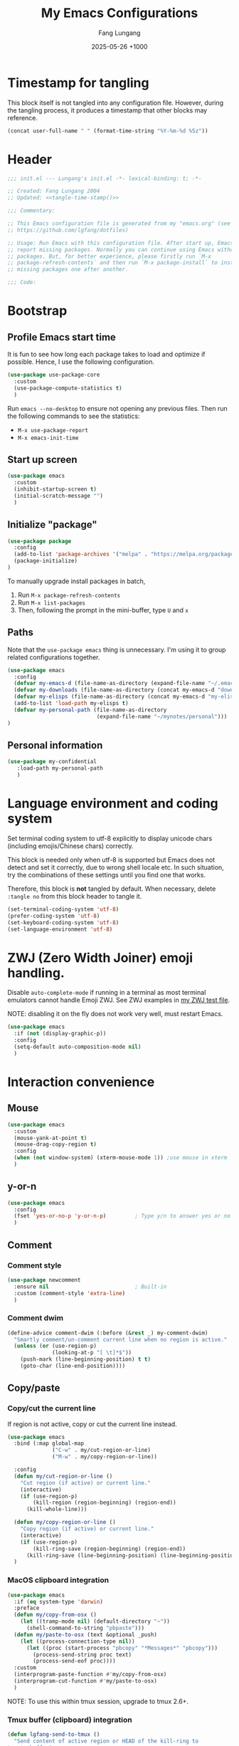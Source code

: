 # -*-mode:org; coding:utf-8; time-stamp-pattern:"8/#\\+DATE:[ \t]+%Y-%02m-%02d %5z$" -*-
# Created: Lungang Fang 2024-05-17

#+TITLE: My Emacs Configurations
#+AUTHOR: Fang Lungang
#+DATE: 2025-05-26 +1000
#+DESCRIPTION: My Emacs configurations
#+KEYWORDS: Emacs
#+PROPERTY: header-args:emacs-lisp :tangle ~/.emacs.d/init.el :mkdirp yes

* Timestamp for tangling

This block itself is not tangled into any configuration file. However, during
the tangling process, it produces a timestamp that other blocks may reference.

#+name: tangle-time-stamp
#+begin_src emacs-lisp :tangle no
(concat user-full-name " " (format-time-string "%Y-%m-%d %5z"))
#+end_src

* Header

#+begin_src emacs-lisp :noweb yes
  ;;; init.el --- Lungang's init.el -*- lexical-binding: t; -*-

  ;; Created: Fang Lungang 2004
  ;; Updated: <<tangle-time-stamp()>>

  ;;; Commentary:

  ;; This Emacs configuration file is generated from my "emacs.org" (see
  ;; https://github.com/lgfang/dotfiles)

  ;; Usage: Run Emacs with this configuration file. After start up, Emacs will
  ;; report missing packages. Normally you can continue using Emacs without these
  ;; packages. But, for better experience, please firstly run `M-x
  ;; package-refresh-contents` and then run `M-x package-install` to install
  ;; missing packages one after another.

  ;;; Code:
#+end_src

* Bootstrap

** Profile Emacs start time

It is fun to see how long each package takes to load and optimize if possible.
Hence, I use the following configuration.
#+begin_src emacs-lisp
  (use-package use-package-core
    :custom
    (use-package-compute-statistics t)
    )
#+end_src

Run =emacs --no-desktop= to ensure not opening any previous files. Then run the
following commands to see the statistics:
- =M-x use-package-report=
- =M-x emacs-init-time=

** Start up screen
#+begin_src emacs-lisp
  (use-package emacs
    :custom
    (inhibit-startup-screen t)
    (initial-scratch-message "")
    )
#+end_src

** Initialize "package"

#+begin_src emacs-lisp
  (use-package package
    :config
    (add-to-list 'package-archives '("melpa" . "https://melpa.org/packages/") t)
    (package-initialize)
  )
#+end_src

To manually upgrade install packages in batch,
1. Run =M-x package-refresh-contents=
2. Run =M-x list-packages=
3. Then, following the prompt in the mini-buffer, type =U= and =x=

** Paths

Note that the =use-package emacs= thing is unnecessary. I'm using it to group
related configurations together.

#+begin_src emacs-lisp
  (use-package emacs
    :config
    (defvar my-emacs-d (file-name-as-directory (expand-file-name "~/.emacs.d")))
    (defvar my-downloads (file-name-as-directory (concat my-emacs-d "downloads")))
    (defvar my-elisps (file-name-as-directory (concat my-emacs-d "my-elisps")))
    (add-to-list 'load-path my-elisps t)
    (defvar my-personal-path (file-name-as-directory
                              (expand-file-name "~/mynotes/personal")))
  )
#+end_src

** Personal information

#+begin_src emacs-lisp
  (use-package my-confidential
     :load-path my-personal-path
     )
#+end_src

* Language environment and coding system

Set terminal coding system to utf-8 explicitly to display unicode chars
(including emojis/Chinese chars) correctly.

This block is needed only when utf-8 is supported but Emacs does not detect and
set it correctly, due to wrong shell locale etc. In such situation, try the
combinations of these settings until you find one that works.

Therefore, this block is *not* tangled by default. When necessary, delete
=:tangle no= from this block header to tangle it.

#+begin_src emacs-lisp :tangle no
  (set-terminal-coding-system 'utf-8)
  (prefer-coding-system 'utf-8)
  (set-keyboard-coding-system 'utf-8)
  (set-language-environment 'utf-8)
#+end_src

* ZWJ (Zero Width Joiner) emoji handling.

Disable =auto-complete-mode= if running in a terminal as most terminal emulators
cannot handle Emoji ZWJ. See ZWJ examples in [[file:~/mynotes/emacs/emacs-unicode-test.org][my ZWJ test file]].

NOTE: disabling it on the fly does not work very well, must restart Emacs.

#+begin_src emacs-lisp
  (use-package emacs
    :if (not (display-graphic-p))
    :config
    (setq-default auto-composition-mode nil)
    )
#+end_src

* Interaction convenience

** Mouse

#+begin_src emacs-lisp
  (use-package emacs
    :custom
    (mouse-yank-at-point t)
    (mouse-drag-copy-region t)
    :config
    (when (not window-system) (xterm-mouse-mode 1)) ;use mouse in xterm
    )
#+end_src

** y-or-n
#+begin_src emacs-lisp
  (use-package emacs
    :config
    (fset 'yes-or-no-p 'y-or-n-p)         ; Type y/n to answer yes or no prompts.
    )
#+end_src

** Comment

*** Comment style
#+begin_src emacs-lisp
  (use-package newcomment
    :ensure nil                           ; Built-in
    :custom (comment-style 'extra-line)
    )
#+end_src

*** Comment dwim
#+begin_src emacs-lisp
  (define-advice comment-dwim (:before (&rest _) my-comment-dwim)
    "Smartly comment/un-comment current line when no region is active."
    (unless (or (use-region-p)
                (looking-at-p "[ \t]*$"))
      (push-mark (line-beginning-position) t t)
      (goto-char (line-end-position))))
#+end_src

** Copy/paste

*** Copy/cut the current line

If region is not active, copy or cut the current line instead.

#+begin_src emacs-lisp
  (use-package emacs
    :bind (:map global-map
                ("C-w" . my/cut-region-or-line)
                ("M-w" . my/copy-region-or-line))

    :config
    (defun my/cut-region-or-line ()
      "Cut region (if active) or current line."
      (interactive)
      (if (use-region-p)
          (kill-region (region-beginning) (region-end))
        (kill-whole-line)))

    (defun my/copy-region-or-line ()
      "Copy region (if active) or current line."
      (interactive)
      (if (use-region-p)
          (kill-ring-save (region-beginning) (region-end))
        (kill-ring-save (line-beginning-position) (line-beginning-position 2))))
    )
#+end_src

*** MacOS clipboard integration

#+begin_src emacs-lisp
  (use-package emacs
    :if (eq system-type 'darwin)
    :preface
    (defun my/copy-from-osx ()
      (let ((tramp-mode nil) (default-directory "~"))
        (shell-command-to-string "pbpaste")))
    (defun my/paste-to-osx (text &optional _push)
      (let ((process-connection-type nil))
        (let ((proc (start-process "pbcopy" "*Messages*" "pbcopy")))
          (process-send-string proc text)
          (process-send-eof proc))))
    :custom
    (interprogram-paste-function #'my/copy-from-osx)
    (interprogram-cut-function #'my/paste-to-osx)
    )
#+end_src

NOTE: To use this within tmux session, upgrade to tmux 2.6+.

*** Tmux buffer (clipboard) integration

#+begin_src emacs-lisp :tangle no
  (defun lgfang-send-to-tmux ()
    "Send content of active region or HEAD of the kill-ring to
  tmux's buffer"
    (interactive)
    (let ((file (make-temp-file "/tmp/emacs-to-tmux.clip")))
      (if (region-active-p) (kill-ring-save (region-beginning) (region-end)))
      (with-temp-file file (insert-for-yank (current-kill 0)))
      (call-process "tmux" nil nil nil "load-buffer" file)
      (delete-file file)))

  (defun lgfang-get-from-tmux ()
    "Get current tmux buffer."
    (interactive)
    (call-process "tmux" nil t nil "show-buffer"))
#+end_src

** Ibuffer

#+begin_src emacs-lisp
  (use-package ibuffer                    ; built-in package
    :commands ibuffer-switch-to-saved-filter-groups
    :custom
    (ibuffer-saved-filter-groups
     (quote
      (("default"
        ("Dired" (mode . dired-mode))
        ("LLM" (name . "^\\*\\(Copilot.*\\|\\(DeepSeek\\|.*GPT.*\\|LLM response\\)\\*\\)$"))
        ("Magit" (name . "^magit"))
        ("Emacs" (name . "^\\*.*\\*$"))
        ))))
    ;; Sort by buffer names, to change sort mode interactively, press `,' or `M-x
    ;; ibuffer-toggle-sorting-mode' in the ibuffer.
    (ibuffer-default-sorting-mode 'alphabetic)
    :bind (:map global-map ("C-x C-b" . ibuffer))
    :hook (ibuffer-mode . (lambda() (ibuffer-switch-to-saved-filter-groups "default")))
    )
#+end_src

** Repeat mode

#+begin_src emacs-lisp
  (use-package repeat                     ; built-in package
    :custom
    (repeat-too-dangerous '(kill-this-buffer))
    (repeat-exit-timeout 6)
    ;; (repeat-exit-key  "RET")
    :init
    (repeat-mode)
    )
#+end_src

This section contains general settings for repeat mode. To add repeat mode
support for modes without build in repeat mode support, see [[*org mode repeat map][org mode repeat map]]
for an example.


Note that there is normally no need of setting =repeat-eixt-key=, to exit repeat
mode before =repeat-exit-timeout=, just type any character which is no bound in
this particular repeat mode or =C-g=.

** Vertico + orderless + marginalia + consult
#+begin_src emacs-lisp
  (use-package vertico
    :defer t
    :defines vertico-map
    :functions vertico-mode vertico-multiform-mode
    :bind (:map vertico-map ("C-o" . vertico-quick-exit))
    :custom
    (vertico-resize nil)
    (vertico-cycle nil)
    ;; ;; Avoid `reverse' + `mouse', they are not compatible at the moment.
    ;; (vertico-multiform-categories '(
    ;;                                 ;; default, enable buffer & mouse
    ;;                                 (t buffer mouse)
    ;;                                 ))
    ;; (vertico-multiform-commands '(("imenu" buffer mouse)
    ;;                               ("recentf-.*" buffer mouse)
    ;;                               ))
    :init
    (vertico-mode 1)
    (vertico-multiform-mode 1)
    )

  (use-package orderless
    :defer t
    :custom (completion-styles '(basic
                                 partial-completion
                                 substring
                                 orderless
                                 flex))
    )

  (use-package marginalia
    :defer t
    :functions marginalia-mode
    :init
    (marginalia-mode 1)
    )

  (use-package consult
    :bind (:map global-map
                ;; ("M-s o" . occur)         ; Built-in
                ("M-g i" . consult-imenu)
                ("M-g l" . consult-line)
                ("M-g d" . consult-flymake)
                ("M-y"   . consult-yank-pop) ; replaces `browse-kill-ring'
                )
    )
#+end_src

Other useful consult commands:
- =M-x consult-find= :: when you are certain that a file is within the current
  directory or project, but unsure about its specific sub-directly.

** Embark

#+begin_src emacs-lisp
  (use-package embark
    :defer t
    :bind (:map global-map ("C-x ." . embark-act))
    )
  (use-package embark-consult)
#+end_src

** Subword

#+begin_src emacs-lisp
  (use-package subword
    :ensure nil                           ; Built-in
    :delight
    :config
    (global-subword-mode)
    )
#+end_src

** Sentence

#+begin_src emacs-lisp
  (use-package emacs
    :ensure nil                           ; Built-in
    :custom (sentence-end-double-space nil)
    )
#+end_src

- ~M-a~ :: backward sentence
- ~M-e~ :: forward sentence
- ~M-k~ :: kill sentence
- ~C-x <backspace>~ :: backward kill sentence

* Shortcuts to files and links

** ffap
#+begin_src emacs-lisp
  (use-package ffap                       ; built-in
    :defer t
    :bind (:map global-map ("C-x C-f" . ffap))
    :config
    ;; My extensions to ffap jira/sfsc tickets. Remember to define my-employer in
    ;; my-confidential.el
    (defun ffap-jira (name) ; ffap HELP-12345 etc. opens corresponding jira ticket
      (let ((company (if (boundp 'my-employer) my-employer "example")))
        (format "https://jira.%s.org/browse/%s" company name)))
    (add-to-list 'ffap-alist '("\\`\\(HELP\\|SERVER\\)-[0-9]+\\'" . ffap-jira))
    )
#+end_src

** Openwith mode
#+begin_src emacs-lisp
  (use-package openwith
    :defines openwith-associations
    :commands openwith-mode
    :custom (openwith-confirm-invocation t)
    :config
    (when (eq system-type 'darwin)
      ;; On MacOS, the system tool `open' opens the target file with system
      ;; default applications. So, for most types, passing the file to `open' is
      ;; enough.x
      (setq openwith-associations '(("\\.mp4" "open" (file))
                                    )))
    :init
    (openwith-mode)
    )
#+end_src

** Webjump

This provides the functionality similar to [[file:~/mynotes/utils/apple.org::*Define Chrome site search shortcuts][Chrome site search shortcuts]].
Sometimes it can be more convenient than the later.

#+begin_src emacs-lisp
  (use-package webjump                    ; built-in package
    :bind (:map global-map ("M-g w" . webjump))
    :custom
    (webjump-sites '(("google"
                      . (concat "https://www.google.com/search?q="
                                (url-hexify-string
                                 (if (use-region-p)
                                     (buffer-substring-no-properties
                                      (region-beginning) (region-end))
                                   (thing-at-point 'word t)))))
                     ("github"
                      . (concat "https://github.com/"
                                (let ((str (completing-read
                                            "Choose GitHub option: "
                                            '("pulls/review-requested"
                                              "pulls/"
                                              "mongodb/mongo"
                                              "custom"))))
                                  (cond ((string= str "custom")
                                         (webjump-read-string "Enter custom GitHub path: "))
                                        (t str)))))
                     ("jira ticket"
                      . (concat "https://jira.mongodb.org/browse/"  (thing-at-point 'symbol t)))
                     )))
#+end_src

** Custom URLs

#+begin_src emacs-lisp
  (defun custom-urls ()
    "Attach a URL to text matching the pattern `{JIRA_PROJECT}-{NUMBER}`.
  The URL format is `https://jira.mongodb.org/browse/{JIRA_PROJECT}-{NUMBER}`."
    (interactive)
    (save-excursion
      (goto-char (point-min))
      (while (re-search-forward "\\b\\(SERVER\\|CXX\\)-[0-9]+\\b" nil t)
        (let* ((ticket (match-string 0))
               (url (concat "https://jira.mongodb.org/browse/" ticket))
               (overlay (make-overlay (match-beginning 0) (match-end 0))))
          (overlay-put overlay 'mouse-face 'highlight)
          (overlay-put overlay 'help-echo url)
          (overlay-put overlay 'keymap
                       (let ((map (make-sparse-keymap)))
                         (define-key map [mouse-1]
                           `(lambda ()
                              (interactive)
                              (browse-url ,url)))
                         map))))))
#+end_src

* Sessions and histories

#+begin_src emacs-lisp
  (use-package emacs
    :init
    ;; Save mini buffer history
    (savehist-mode t)
    ;; Save cursor places between sessions
    (save-place-mode t)
    ;; Reopen files etc. when Emacs restarts
    (desktop-save-mode 1)
    ;; Automatically close buffers inactive for a long time
    (midnight-mode t)
    )

  (use-package recentf                    ; built-in package
    :defines recentf-keep
    :custom (recentf-max-saved-items 666)
    :init
    (recentf-mode 1)
    (add-to-list 'recentf-keep 'file-remote-p)
    :bind (:map global-map ("<f1>" . recentf-open))
    )
#+end_src

Note that, for =recentf= we add =file-remote-p= to the head of the
=recentf-keep= list so that remote file names are kept without connecting to the
remote server to check if these files do exist.

* Frame and window

#+begin_src emacs-lisp
  (use-package emacs
    :commands scroll-bar-mode             ; make flymake happy
    :init
    (menu-bar-mode (if (display-graphic-p) 1 -1)) ; turn it on for GUI only
    (tool-bar-mode -1)                            ; turn it off
    (when (display-graphic-p)
      (scroll-bar-mode -1)
      (add-to-list 'default-frame-alist '(fullscreen . maximized))
      )
    )

  (use-package emacs
    :custom
    (split-width-threshold 200)
    ;; Make scrolling behave more like modern applications
    ;; See: (info "(emacs) Auto Scrolling")
    (scroll-margin 0)
    (scroll-conservatively 100)
    )

  (use-package winner
    :init
    (winner-mode 1)
    ;; default key bindings: C-c <left>/<right>
    )

  (use-package transpose-frame
    ;; Do not bind any keys because the only command I use rather frequently is
    ;; `rotate-frame-clockwise' and I run it via `ace-window' dispatcher (see my
    ;; `ace-window' configuration)
    )

  (use-package ace-window
    :defines aw-dispatch-alist
    :bind (:map global-map ("M-o" . ace-window))
    :custom (aw-dispatch-always t)   ; dispatch even only two windows or less
    :config
    (add-to-list 'aw-dispatch-alist '(?t rotate-frame-clockwise))
    )

  (defun flg-toggle-window-dedicated ()
    "Toggle `set-window-dedicated-p' for the current window."
    (interactive)
    (let ((window (selected-window)))
      (set-window-dedicated-p window (not (window-dedicated-p window)))
      (message "Window %sdedicated to %s"
               (if (window-dedicated-p window) "" "no longer ")
               (buffer-name))))
#+end_src

With =ace-window= package, I feel no more need of =windmove=, =C-x 4 4= or
=lgf-tiling=. Below are Some =ace-window= hotkeys I frequently use (run =M-o ?=
to see more):
- =M-o n= :: jump back and forth between two windows.
- =M-o m= :: swap two windows.
- =M-o u= :: change the buffer of another window.
- =M-o t= :: run =rotate-frame-clockwise= (from =transpose-frame=).

** Popper

Summon and dismiss "pop-up" buffers with a single key-chord, minimize the impact
to the current window layout.

#+begin_src emacs-lisp
  (use-package popper
    :commands popper-mode popper-echo-mode popper-toggle-type
    :bind (:map global-map
                ;; C-` unavailable in some terms as it is interpreted as C-@
                ("M-`" . popper-toggle)
                ("<f8>" . popper-toggle-type)
                )
    :custom
    (popper-reference-buffers
     '("personal.gtd"
       "work.gtd"
       "\\*Copilot.*\\*"
       "\\*\\(DeepSeek\\|.*GPT.*\\|LLM response\\)\\*" ; gptel
       "\\*maple-translate\\*"
       "\\*Python\\*"
       "\\*Org Agenda\\*"
       "\\*Flymake diagnostics for .*\\*"
       help-mode
       compilation-mode))
    :config
    (popper-mode +1)
    (popper-echo-mode +1))
#+end_src

* Fonts

Select the font for Chinese characters using =set-fontset-font=. This command
sets the fallback font when the default font doesn't support the current
character. By default, Emacs iterates all the fonts until it finds one that
supports the character.

Scale Chinese fonts so that the width of 1 Chinese char equals that of two
English chars. This list is manually maintained as the scale factors for
different fonts are determined through trial and error. Note:
- To check the font of the current character, run ~C-u C-x =~.
- To get more accurate data, compare longer lines of English/Chinese.

#+begin_src emacs-lisp
  (use-package emacs
    :if (display-graphic-p)
    :config
    (let ((preferred-font "JetBrainsMono Nerd Font Propo")
          (fallback-font "Andale Mono"))
      (set-face-attribute 'default nil :font
                          (concat (if (member preferred-font (font-family-list))
                                      preferred-font fallback-font)
                                  "-20:weight=normal")))
    (let ((zh-font "SimSong"))
      (if ;; Check the availability first to avoid error
          (member zh-font (font-family-list))
           (set-fontset-font t 'han zh-font)))

    (setq face-font-rescale-alist '(("SimSong" . 1.25)
                                    ("PingFang SC" . 1.25)
                                    ))
    )
#+end_src

* Color themes

To fully utilize color themes in text-based Emacs, make sure your terminal is
set up to support "true color". See the [[file:shell.org::*Term & color][Term & color]] section in my shell
configuration file for the details

** COMMENT Wombat

My favorite Emacs built-in dark color theme. The contrast is a little bit too
high though.

#+begin_src emacs-lisp
  (use-package emacs
    :config
    (load-theme 'wombat))
#+end_src

** Solarized gruvbox

My favorite low-contrast color theme, though I dislike the background colors in
the Magit diff buffers.
#+begin_src emacs-lisp
  (use-package solarized-theme
    :config
    (load-theme 'solarized-gruvbox-dark t))
#+end_src

** COMMENT Sanityinc tomorrow

The contrast is not very low, but I prefer its Magit diff buffers over the ones
in Solarized Gruvbox.
#+begin_src emacs-lisp
  (use-package color-theme-sanityinc-tomorrow
    :config
    (load-theme 'sanityinc-tomorrow-night t))
#+end_src

* Files and directories

** Auto revert-buffer

Auto-revert a buffer when corresponding file is modified by another process.
#+begin_src emacs-lisp
  (use-package emacs
    :init
    (global-auto-revert-mode t)
    )
#+end_src

** Backup files
#+begin_src emacs-lisp
  (use-package emacs
    :custom
    (make-backup-files t)
    (version-control 'never)
    (backup-by-copying-when-linked t)
    )
#+end_src

** Dealing with huge files
#+begin_src emacs-lisp
  (use-package emacs
    :init
    (defun lgf-huge-file-hook ()
      "Open huge files with minimum features.

  Huge files (normally log files) can make Emacs sluggish or even
  freeze. This hook tells Emacs to open such files with the
  `fundamental-mode' and turn off any extra features which cannot
  handle large files. In addition, it makes the buffer read only to
  avoid accidental modifications."
      (when (> (buffer-size) (* 1024 1024 16)) ; 16 MB
        (setq buffer-read-only t)
        (buffer-disable-undo)
        (fundamental-mode)
        (which-function-mode -1)
        (if (fboundp 'highlight-parentheses-mode) (highlight-parentheses-mode -1))
        ))
    (add-hook 'find-file-hook 'lgf-huge-file-hook)
    )
#+end_src

** Update timestamps before save

#+begin_src emacs-lisp
  (use-package emacs
    :hook ((before-save . time-stamp))
  )
#+end_src

Be aware that customizing =time-stamp-pattern= globally (for example, in
=init.el=) may conflict with others configuration. I.e. if you update files from
others who use a different timestamp format, then the timestamps will not be
updated. Hence, it is recommended to set timestamp format as a file local
variable.

Below are two examples:
- =#+DATE: 2024-07-11 +1000=

  #+begin_src org :tangle no
    # -*-mode:org; coding:utf-8; time-stamp-pattern:"8/#\\+DATE:[ \t]+%Y-%02m-%02d %5z$" -*-
  #+end_src

- =Modified: Fang Lungang 2024-07-11T16:41:47+1000=

  #+begin_src org :tangle no
    # -*-mode:org;coding:utf-8;time-stamp-pattern:"8/Updated[:][ \t]*%U %Y-%02m-%02dT%02H:%02M:%02S%5z$"-*-
  #+end_src

  Note: =Updated[:]= matches =Updated:=. The reason using the former is to avoid
  the pattern itself being replaced.

** Directories
#+begin_src emacs-lisp
  (use-package dired-x                    ; built-in package
    :custom
    (dired-recursive-copies 'top)
    (dired-recursive-deletes 'top)
    (dired-guess-shell-alist-user
     '(("\\.gpg\\'" "gpg --decrypt-files")
       ;; By default use `open', which chooses the correct application On MacOS.
       ("\\.*\\'" "open")))
    ;; `dired-omit-mode' hides all dot files, like `ls'
    (dired-omit-files "\\`[.#].*")
    (dired-kill-when-opening-new-dired-buffer nil)
    )
#+end_src

** Uniquify buffer names
#+begin_src emacs-lisp
  (use-package uniquify
    :custom
    (uniquify-buffer-name-style 'post-forward)
    (uniquify-strip-common-suffix t)
    (uniquify-separator "@"))
#+end_src
If two buffers are both named "buffer_name", they will be renamed to
=buffer_name@path1= and =buffer_name@path2= respectively.

* Basic editing
** Fill

In the past, the suggestion was to limit code lines to 80 characters for optimal
printing on A4 paper or for neat screen display.

Nowadays, although larger monitors can comfortably display two buffers side by
side, each with 100 characters, there are still times we work on the build-in
smaller screens. Hence, we keep the fill column to 80.

#+begin_src emacs-lisp
(setq-default fill-column 80 comment-fill-column nil)
#+end_src

** White space
#+begin_src emacs-lisp
  (use-package emacs                      ; clean up tab, indent and whitespace
    :custom
    (tab-width 4)
    (tab-stop-list nil)                   ; stops at every `tab-width' columns
    (indent-tabs-mode nil)                ; space instead of <tab> for indentation
    :hook
    ((before-save . whitespace-cleanup))
    )
#+end_src

- No longer necessary to set ~require-final-newline~ (or
  ~mode-require-final-newline~).

** Yasnippet
#+begin_src emacs-lisp
  (use-package yasnippet
    :delight yas-minor-mode
    ;; Put personal/customized snippets into the first dir of `yas-snippet-dirs',
    ;; which is `~/.emacs.d/snippets' by default. NOTE: it is `yas-snippet-dirs'
    ;; NOT `yasnippet-snippets-dir'. The later is where the package
    ;; `yasnippet-snippets' stores its snippets.
    ;; TODO: cleanup duplicated/similar snippets in different directories.
    :functions yas-global-mode
    :init (yas-global-mode 1)
    )

  (use-package yasnippet-snippets
    :after yasnippet-snippets)
#+end_src

Below are some common snippets. For mode specific snippets, see the
corresponding sections.

*** timestamp
#+begin_src snippet :tangle ~/.emacs.d/snippets/fundamental-mode/timestamp :mkdirp yes
  # -*- mode: snippet -*-
  # key: ts
  # name: timestamp

  # Insert the string and comment it in a tmp buffer and the copy it into
  # the current buffer. This is to avoid the warning 'modified buffer in a
  # backquote expression'.

  # --
  `(let* ((mode major-mode))
       (with-temp-buffer
         (insert "-*- time-stamp-pattern:\"8/Updated:[ \\t]+%U %Y-%02m-%02d %5z$\" -*-\n"
          (format "Created: %s %s\n" (user-full-name) (format-time-string "%Y-%m-%d"))
          (format "Updated: %s %s\n" (user-full-name) (format-time-string "%Y-%m-%d %5z")))
         (funcall mode)
         (comment-region (point-min) (point-max))
         (buffer-string)))`
#+end_src

** Find and replace in multiple files

#+begin_src emacs-lisp
  (use-package wgrep)
#+end_src

1. Run =grep-find= as usual. IMPORTANT: Ensure that the command outputs both
   filenames and line numbers (normally via =-nH=).
2. In the output buffer, run =C-c C-p= to enter =wgrep= mode.
3. Edit the buffer as if it is a normal buffer.
4. Press =C-x C-s= to apply the changes.

* Spelling check: flyspell

#+begin_src emacs-lisp
  (use-package flyspell
    :delight
    :hook ((prog-mode . flyspell-prog-mode)
           (yaml-mode . flyspell-prog-mode)
           (yaml-ts-mode . flyspell-prog-mode)
           (markdown-mode . flyspell-mode)
           (git-commit-setup . flyspell-mode)
           (org-mode . flyspell-prog-mode)
           )
    )
#+end_src

* Visual aids

** Block cursor as wide as the glyph under it
#+begin_src emacs-lisp
  (use-package emacs
    :custom
    (x-stretch-cursor t))
#+end_src
Note, this works for GUI Emacs only.

** Long lines
#+begin_src emacs-lisp
  (use-package emacs
    :config
    ;; Disable line wrapping by default. Turn on `visual-line-mode' (built-in)
    ;; manually or via mode hooks if soft-wrapping is neeeded.
    (setq-default truncate-lines t)
    )
#+end_src

** Display column number in the mode line

#+begin_src emacs-lisp
(use-package emacs
  :config
  (column-number-mode t)
  )
#+end_src

** Display line numbers

No configuration is needed. Add this block just to remind myself the command name.

#+begin_src emacs-lisp
  (use-package display-line-numbers       ; built-in package
    :defer t
    :commands display-line-numbers-mode global-display-line-numbers-mode
    ;; :custom
    ;; (display-line-numbers-widen t)
    ;; (display-line-numbers-major-tick 50)
    ;; (display-line-numbers-minor-tick 10)
    )
#+end_src

** Clean up mode line

*** Tool to remove minor mode lighter texts

#+begin_src emacs-lisp
  (use-package delight
    :ensure t
    :commands delight
    :config
    ;; delight built-in modes here.
    (delight '((subword-mode nil "subword") (global-subword-mode nil "subword")
               (superword-mode nil "subword") (global-superword-mode nil "subword")
               (eldoc-mode nil "eldoc")
               (hi-lock-mode nil "hi-lock")
               (hs-minor-mode nil "hideshow")
               ))
    )
#+end_src

*** Remove control (vc) info from the mode line

This info can take a lot of space (when the branch is long) and outdated (when
the file version change but the file is not re-opened).

Delete it from the mode line to make room for more useful information, say
"which-function-mode".

#+begin_src emacs-lisp
  (setq-default mode-line-format (delete '(vc-mode vc-mode) mode-line-format))
#+end_src

** Highlight whitespace

#+begin_src emacs-lisp
  (use-package emacs
    :custom
    (whitespace-line-column nil)          ; nil => use the value of `fill-column'
    (whitespace-style '(face
                        trailing
                        tabs
                        indentation
                        space-before-tab
                        space-after-tab
                        tab-mark
                        empty
                        ;; lines-tail - too harsh on eyes: highlights all the
                        ;; characters beyond the threshold can be harsh on eyes
                        ;; when the code has a lot of long lines.

                        ;; line-char - cannot highlight space: highlights the
                        ;; characters on the fill column only. If it happens to a
                        ;; be space, then no highlight.
                        ))

    :init
    ;; Do NOT turn `whitespace-mode' on globally. Because: a) in many situations,
    ;; like when using ediff or reading existing code, whitespace is expected but
    ;; may considered problem by `whitespace-mode'. b) Anyways whitespace issues
    ;; are fixed automatically because we add `whitespace-cleanup' (in a different
    ;; configuration section) to the before save hook.
    (global-whitespace-mode -1)
    )
#+end_src

** Show fill column indicator

#+begin_src emacs-lisp
  (use-package display-fill-column-indicator-mode ; built-in package
    :delight
    :defer t
    :commands (global-display-fill-column-indicator-mode
               display-fill-column-indicator-mode)
    :defines (display-fill-column-indicator-character
              display-fill-column-indicator-column)
    :custom (display-fill-column-indicator-column 100)
    )
#+end_src

** Highlight indentation levels

This package has been working well. The only downside is that the face may
require manual adjustment when changing color themes.

Another popular package is =highlight-indent-guides=. I didn't chose it because
it does not provide the equivalent of
=highlight-indentation-current-column-mode=.

#+begin_src emacs-lisp
  (use-package highlight-indentation
    :delight
    (highlight-indentation-current-column-mode)
    (highlight-indentation-mode)

    :custom
    ;; Disable highlight-indentation-blank-lines, as it prevents `C-a' from going
    ;; to the beginning of blank lines and causes some other issues.
    (highlight-indentation-blank-lines nil)

    :config
    ;; manually set the face to a color which suits most dark themes
    (set-face-background 'highlight-indentation-current-column-face "gray20")

    :hook (((python-mode python-ts-mode) . highlight-indentation-current-column-mode)
           ((yaml-mode yaml-ts-mode) . highlight-indentation-current-column-mode)
           ((sh-mode bash-ts-mode) . highlight-indentation-current-column-mode)
           )
    )
#+end_src

** Highlight matching parenthesis

#+begin_src emacs-lisp
  (use-package highlight-parentheses
    :delight
    :commands global-highlight-parentheses-mode
    :init (global-highlight-parentheses-mode t)
    ;; :custom (hl-paren-colors    ; `M-x list-colors-display' to see named colors
    ;;          '("brown" "orange" "yellow" "forest green" "cyan" "blue" "violet"))
    )
#+end_src

** Highlight current line

Normally unnecessary, add this section just to remind myself the command names
in case they are needed.
#+begin_src emacs-lisp
  (use-package hl-line                    ; built-in
    :defer t
    :commands global-hl-line-mode hl-line-mode
    )
#+end_src

NOTE: this package, along with similar ones such as beacon, only updates the
*active* window. This means that if an action is performed in the current window
that moves the cursor in another window, the visual indicator of the current
line of the other window (inactive) will not be updated until you switch to it.

** Hide show minor mode
#+begin_src emacs-lisp
  (use-package hideshow
    :ensure nil                           ; built-in
    :delight
    :commands (hs-show-block hs-hide-level)
    :custom
    (hs-allow-nesting t)
    (hs-isearch-open t)
    :config
    (defun lgfang-toggle-level ()
      "hide/show the next level"
      (interactive) (hs-show-block) (hs-hide-level 1))
    )
#+end_src

** Focus mode
#+begin_src emacs-lisp
  (use-package focus
    :defines focus-mode-to-thing
    :config
    (add-to-list 'focus-mode-to-thing '(python-ts-mode . py-thing))
    )
#+end_src

** Minimap

#+begin_src emacs-lisp
  (use-package minimap
    :defer t                         ; Just an eye candy which I almost never use.
    :custom (minimap-window-location 'right)
  )
#+end_src

* Finance bookkeeping
#+begin_src emacs-lisp
  (use-package ledger-mode
    :defer t
    :defines ledger-mode-map
    :bind
    (:map ledger-mode-map
          ("C-c ." . (lambda() (interactive)
                       (insert (format-time-string "%Y-%m-%d"))))
          ("S-<right>" . ledger-date-up)
          ("S-<left>" . ledger-date-down))
    :custom
    (ledger-report-use-strict t)
    (ledger-reconcile-default-commodity "AUD")
    )
#+end_src

** Snippets for ledger mode

#+begin_src snippet :tangle ~/.emacs.d/snippets/ledger-mode/council-rate :mkdirp yes
  # -*- mode: snippet -*-
  # key: council
  # name: Council rate
  # --
  `(format-time-string "%Y-%m-%d"))` * Council
      Expenses:House${1:A}:Fee         ${2:888}.${3:00} AUD
      Assets:Cash:${4:BankX}
#+end_src

* Encryption and credential management

** COMMENT Encrypt files with passwords: ccrypt

Automatically encrypt/decrypt =.cpt= files using =ccrypt=.

#+begin_src emacs-lisp
  (use-package ps-ccrypt
    :load-path my-downloads
    ;; remember to "brew install ccrypt".
    )
#+end_src

Note: while this one is simple and straightforward, I've switched to GPG, which
might appear to be complicated at the first glance but is actually more
convenient (due to gpg agent) and more secure.

** Encrypt files using keys: GnuPG

Emacs automatically encrypts/decrypts =.gpg= files using GnuPG out of box,
needing NO additional configuration.

However, GnuPG must be install and configured properly. For MacOS, follow these
steps:
1. =brew install gpg=
2. =brew install pinentry-mac=
   * By default, =gpg= comes with =pinentry= which does not work well with GUI
     Emacs.
3. =echo "pinentry-program /opt/homebrew/bin/pinentry-mac" > ~/.gnupg/gpg-agent.conf=
   * Update =gpg-agent= configuration to use =pinentry-mac= instead of =pinentry=.
4. =killall gpg-agent=
   * Ensure the new gpg agent configuration takes effect.
5. Create/import gpg keys.
   * IMPORTANT: remember to export and backup keys.

*** Why

I prefer keys (this) than passwords (i.e. ccrypt) for the use case of protecting
a number of local files on my laptop.

- Pros:

  + Easier to change the password: instead of re-encrypt all the files using the
    new password, you only need to re-encrypt the key file.

  + Enables network backup: it is rather safe to backup your data to network so
    long as you *do not upload the key file as well*.

  + Easier to dispose data: similarly, dispose your device is safer as
    deleting/overwriting the key file ensure the data is not accessible even if
    the disk isn't properly formatted.

  + Encrypting new files/data does not require password: encrypt is done using
    the public key.

  + Enables others to encrypt and send data to you online.

  + Can attach comments and notations to keys as reminders of the theirs
    usages/passphrases.

- Cons:
  - One extra thing (the keys) to maintain. Must remember to backup and update
    when a key is edited (say changed passphrase).
  - =gpg= does not support in place file encryption as =ccrypt= does.

*** Manage gpg keys (outside Emacs)

- Show existing: =gpg --list-keys=
- Generate: =gpg --full-gen-key=, then follow the screen prompts.
  #+begin_src text
    $ gpg --full-generate-key
    gpg (GnuPG) 2.4.5; Copyright (C) 2024 g10 Code GmbH
    This is free software: you are free to change and redistribute it.
    There is NO WARRANTY, to the extent permitted by law.

    Please select what kind of key you want:
       (1) RSA and RSA
       (2) DSA and Elgamal
       (3) DSA (sign only)
       (4) RSA (sign only)
       (9) ECC (sign and encrypt) *default*
      (10) ECC (sign only)
      (14) Existing key from card
    Your selection? 1
    RSA keys may be between 1024 and 4096 bits long.
    What keysize do you want? (3072) 4096
    Requested keysize is 4096 bits
    Please specify how long the key should be valid.
             0 = key does not expire
          <n>  = key expires in n days
          <n>w = key expires in n weeks
          <n>m = key expires in n months
          <n>y = key expires in n years
    Key is valid for? (0) 0
    Key does not expire at all
    Is this correct? (y/N) y

    GnuPG needs to construct a user ID to identify your key.

    Real name: Fang lu***
    Email address: fang.lu***@gmail
    Comment: easy
    You selected this USER-ID:
        "Fang lu*** (easy) <fang.lu**@gmail>"

    Change (N)ame, (C)omment, (E)mail or (O)kay/(Q)uit? o
    ...
    public and secret key created and signed.

    pub   rsa4096 2024-06-05 [SC]
          1EAE54292D6D1495679106947AF7AA621A22738C
    uid                      Fang lu*** (easy) <fang.lu***@gmail>
    sub   rsa4096 2024-06-05 [E]
  #+end_src
- Change passphrase: =gpg --edit-key "easy" passwd=
- Export: =gpg --armor --export-secret-keys > my-keys.asc=
- Import: =gpg --import my-keys.asc=, *then edit trust*

*** Create, read, write gpg files in Emacs

To create a such file:
1. Switch to a *non-existent* buffer "test.txt.gpg".
2. Type something or insert a file/buffer into this buffer.
3. Try save, you'll be prompted to select a key.
   1. Move cursor to the designated key.
   2. Press "m" to mark
   3. Move cursor to "OK" and enter.

Later on, when Emacs opens this file, it will automatically encrypt/decrypt the
file. You only need to provide the passphrase when prompted.

P.S. To encrypt multiple files in command line:
#+begin_src bash
gpg -r easy --encrypt-files file1 file2
#+end_src

*** Encrypt region

- =M-x epa-encrypt-region=
- =M-x epa-decrypt-region=

IMPORTANT: Avoid embedding encrypt regions in files without version control, as
accidental changes are hard to detect and changing a single character can render
the entire region unreadable.

*** Cache passphrase

By default, a gpg agent is started. Hence you needn't type in password every
time a password is needed.

** Store credentials: auth source

#+begin_src emacs-lisp
  (use-package auth-source                ; built-in
    :defer t
    :custom
    (auth-sources '("~/.authinfo.gpg" "~/my-another-authinfo.gpg"))
    ;; I manually run `auth-source-search' for certain passwords. Do not
    ;; attemp to retrieve passwords automatically
    (auth-source-protocols '())
    )
#+end_src

This allows you to store multiple credentials in a few files and query them
easily.

*** Example auth info file (gpg encrypted)
#+begin_src authinfo
  machine atlas login api_pub_key password api-private-key-xxx
  machine some_host login username password pa$$w0rd
#+end_src

*** Retrieve and use credentials
Below is an example of how to do that in an org file (with org-babel).

NOTE: We must =(funcall secret)= to get the actual secret string.

#+begin_src org
  ,#+name: my-token
  ,#+begin_src emacs-lisp
    (let* ((credential (car (auth-source-search :host "atlas")))
           (user (plist-get credential :user))
           (secret (plist-get credential :secret))
           )
      (format "%s:%s" user (funcall secret)))
  ,#+end_src

  ,#+begin_src bash :results raw :var token=my-token()
    echo "$token"
  ,#+end_src
#+end_src

** References
- blog: [[https://www.masteringemacs.org/article/keeping-secrets-in-emacs-gnupg-auth-sources][Keeping Secrets in Emacs with GnuPG and Auth Sources]]
- youtube: [[https://www.youtube.com/watch?v=nZ_T7Q49B8Y][How to Encrypt Your Passwords with Emacs]]

* IRC

This section is for record only, no configuration is tangled into the actual configuration file.

I started with ERC, then switched to RCIRC, which appeared to be easier to set up.

I attempted to use them as Slack clients, but the experience was suboptimal, so I stopped using
them.

** ERC                                                             :obsolete:

#+begin_src emacs-lisp :tangle no
(require 'erc)
(add-to-list 'erc-modules 'notifications)
(setq erc-auto-query 'buffer
      erc-track-exclude-types '("JOIN" "NICK" "PART" "QUIT" "MODE"
                                "324" "329" "332" "333" "353" "477"))

(defun my-slack ()
  "Join join slack team of company."
  (interactive)
  ;; All confidential information defined in another file
  (erc-tls :server slack-server
           :port slack-port
           :nick slack-nick
           :password slack-pass
           ))
#+end_src

** RCIRC                                                           :obsolete:

#+begin_src emacs-lisp :tangle no
  ;; All confidential information defined in another file
  (setq rcirc-server-alist `((,slack-server
                              :port ,slack-port
                              :encryption tls
                              :nick ,slack-nick
                              :password ,(concat slack-pass "-no_mpdm_greet")
                              :channels ("#tse-notifications"))
                             ("irc.freenode.net"
                              :channels ("#emacs" "#rcirc" "#mongodb"))
                             )
        ;; register nick name: https://freenode.net/kb/answer/registration
        rcirc-authinfo `(("freenode" nickserv ,my-net-id ,my-pub-passwd))
        rcirc-omit-responses '("JOIN" "PART" "QUIT" "NICK" "AWAY")
        ;; rcirc-nick-completion-format "@%s"
        rcirc-fill-flag nil
        rcirc-default-nick my-net-id)

  (add-hook 'rcirc-mode-hook
            (lambda ()
              (rcirc-track-minor-mode 1)
              (flyspell-mode 1)))
#+end_src

* News groups and emails - gnus                                    :obsolete:

In my previous job, I used Gnus to read newsgroups (mainly internal) and occasionally emails. When
the company decommissioned the NNTP servers, I stopped using Gnus.

Corresponding configuration files are in my Emacs notes directory for record only.

* Kubernetes
#+begin_src emacs-lisp
  (use-package kubel
    :defer t
    )
#+end_src

The packages works with limited privileges. Frequently used hotkeys
- R :: choose resource
- s :: set label selector
- ? :: help (dispatch list)

* Org mode

** Agenda

#+begin_src emacs-lisp
  (use-package org-agenda
    :bind (:map global-map ("C-x c a" . org-agenda))
    :custom (org-agenda-use-time-grid nil)
  )
#+end_src

Turn off time grid as the grid lines between clocked items are annoying. An
alternative is to set =remove-match= as shown below. However, this can be
misleading as people typically expect equal intervals between grid lines.
Therefore, I chose to disable the time grid.
#+begin_src emacs-lisp :tangle no
  (setq org-agenda-time-grid
        '(((daily today remove-match)
           (800 1000 1200 1400 1600 1800 2000)
           "......" "----------------"))))
#+end_src

** Babel

#+begin_src emacs-lisp
  (use-package org
    :custom
    (org-ditaa-jar-path (concat my-downloads "ditaa.jar"))
    (org-plantuml-jar-path (concat my-downloads "plantuml.jar"))
    (org-babel-load-languages '((emacs-lisp . t)
                                (shell . t)
                                (ditaa . t)
                                (plantuml . t)
                                (dot . t)
                                ))
    (org-confirm-babel-evaluate
     (lambda (lang &rest _)
       "Don't ask for confirmation when evaluating ditaa, plantuml, or dot code blocks."
      (not (member lang '("ditaa" "plantuml" "dot")))))
    )
#+end_src

*** Automatically tangle configurations

To ensure that the corresponding configuration files are updated every time I
modify this configuration file, add a =after-save-hook= to org-mode: when the
buffer file is my configuration file, tangle it. Otherwise, do nothing.

#+begin_src emacs-lisp
  (use-package emacs
    :commands org-babel-tangle
    :config
    (defvar my-config-org-files (mapcar #'expand-file-name
                                        '("~/.dotfiles/emacs.org"
                                          "~/.dotfiles/tmux.org"
                                          "~/.dotfiles/git.org"
                                          "~/.dotfiles/shell.org"
                                          "~/.dotfiles/window-manager.org"
                                          "~/.dotfiles/terminal-emulator.org"
                                          "~/.dotfiles/karabiner.org"
                                          )))
    (defun lgf-tangle-configs ()
      (add-hook 'after-save-hook
                (lambda()
                  (when (member (buffer-file-name) my-config-org-files)
                    (setq-local org-confirm-babel-evaluate nil)
                    (org-babel-tangle)))
                nil t))

    :hook ((org-mode . lgf-tangle-configs))
    )
#+end_src

*Note*:
- Remember to adjust =my-config-org-file= to point to your configuration file.

** Clock
#+begin_src emacs-lisp
  (use-package org-clock
    :bind (:map global-map
                ("<f9>"   . org-clock-in-last)
                ("S-<f9>" . org-clock-out))
    :custom
    (org-clock-heading-function
     (lambda ()
       (let* ((limit 2)                  ; show at most "limit" words in mode line
              (heading (org-get-heading t t t t))
              (words (split-string heading "[ \t]+" t)))
         (concat (string-join (seq-take words limit) " ")
                 (when (> (length words) limit) "...")))))
    )
#+end_src

** Getting Things Done (GTD)
#+begin_src emacs-lisp
  (use-package org-capture
    :bind (:map global-map
                ("<f10>" . org-capture))
    )
#+end_src

** Links

The keybindings below are *not* tangled into the configuration file because they
either:
- Address less frequently used functionalities, or
- Duplicate existing default keybindings.
#+begin_src emacs-lisp :tangle no
  (use-package org
    :ensure nil ; Org is built-in, so we don't need package.el to try and install it.
    :bind (;; `global-map' by default by :bind
           ("C-x c l" . org-store-link)
           ("C-x c o" . org-open-at-point-global)
           :map org-mode-map
           ("C-c C-l" . org-insert-link)
           ("C-c C-o" . org-open-at-point)
           )))
#+end_src

** Repeat map

#+begin_src emacs-lisp
  (use-package org
    :bind (:repeat-map my-org-repeat-map
                       ("C-n" . org-next-visible-heading)
                       ("C-p" . org-previous-visible-heading)
                       ("C-b" . org-backward-heading-same-level)
                       ("C-f" . org-forward-heading-same-level)
                       )
    )
#+end_src

** Structure templates
I.e. type =<s= + =TAB= to insert =#+begin_src= etc.
#+begin_src emacs-lisp
  (use-package org-tempo
    :config
    (add-to-list 'org-structure-template-alist '("sb" . "src bash"))
    (add-to-list 'org-structure-template-alist '("sj" . "src javascript"))
    ;; yasnippet-snippets/snippets/org-mode/style uses "<st" as well, which
    ;; overrides the one below. Modify that to "<sty" and then 'yas-reload-all"
    (add-to-list 'org-structure-template-alist '("st" . "src text"))
    (add-to-list 'org-structure-template-alist '("se" . "src emacs-lisp"))
    )
#+end_src

* PDF

#+begin_src emacs-lisp
  (use-package pdf-tools
    :defer t
    :magic ("%PDF" . pdf-view-mode)
    :commands pdf-tools-install
    :config
    (pdf-tools-install)
    )
#+end_src

* EPUB
#+begin_src emacs-lisp
  (use-package nov
    :mode ("\\.epub\\'" . nov-mode)
  )
#+end_src

** Garbled text in Chinese books
According to [[https://emacs-china.org/t/emacs-epub/4713][this post in emacs-china]], the root cause is that these files do not
follow the standard, causing =nov= to handle UTF characters incorrectly.

The following workaround worked for me (at least for some books):
#+begin_src emacs-lisp
(with-no-warnings
    (defun my-nov-content-unique-identifier (content)
      "Return the the unique identifier for CONTENT."
      (when-let* ((name (nov-content-unique-identifier-name content))
                  (selector (format "package>metadata>identifier[id='%s']"
                                    (regexp-quote name)))
                  (id (car (esxml-node-children (esxml-query selector content)))))
        (intern id)))
    (advice-add #'nov-content-unique-identifier :override #'my-nov-content-unique-identifier))
#+end_src

** COMMENT EPUB 3 ID not found
Also from [[https://emacs-china.org/t/emacs-epub/4713][this post in emacs-china]], this is caused by epub2 books mistaken
identify them as epub3 ones.

Below is the workaround. Do not tangle this because I haven't hit issues and
hence haven't verified it yet.
#+begin_src emacs-lisp
(defun nov--content-epub2-files (content manifest files)
    (let* ((node (esxml-query "package>spine[toc]" content))
           (id (esxml-node-attribute 'toc node)))
      (when (not id)
        (throw 'error "EPUB 2 NCX ID not found"))
      (setq nov-toc-id (intern id))
      (let ((toc-file (assq nov-toc-id manifest)))
        (when (not toc-file)
          (throw 'error "EPUB 2 NCX file not found"))
        (cons toc-file files))))

  (defun nov--content-epub3-files (content manifest files)
    (let* ((node (esxml-query "package>manifest>item[properties~=nav]" content))
           (id (esxml-node-attribute 'id node)))
      (when (not id)
        (throw 'error "EPUB 3 <nav> ID not found"))
      (setq nov-toc-id (intern id))
      (let ((toc-file (assq nov-toc-id manifest)))
        (when (not toc-file)
          (throw 'error "EPUB 3 <nav> file not found"))
        (setq files (--remove (eq (car it) nov-toc-id) files))
        (cons toc-file files))))

  (defun nov-content-files (directory content)
    "Create correctly ordered file alist for CONTENT in DIRECTORY.
Each alist item consists of the identifier and full path."
    (let* ((manifest (nov-content-manifest directory content))
           (spine (nov-content-spine content))
           (files (mapcar (lambda (item) (assq item manifest)) spine)))
      (catch 'error (nov--content-epub3-files content manifest files))
      (catch 'error (nov--content-epub2-files content manifest files))))
#+end_src
* Terminal/shell
** vterm
#+begin_src emacs-lisp
  (use-package vterm
    :defer t
    )
#+end_src

Why:
- Integrated window/pane management & navigation
- Consistent color themes

Frequently used key bindings
- =C-c C-t= : toggle =copy-mode= (move around and copy in the vterm buffer).
- =C-c C-c= : send =C-c= to the term

Emacs as a terminal multiplexer:
1. Start Emacs daemon.
2. Run vterm (=M-x vterm=) in emacs clients.

** eshell

*** Customize prompt

Currently, there are no elaborate decorations. The primary changes are adding
the time and placing the path and dollar sign on separate lines.

#+begin_src emacs-lisp
  (use-package eshell
    :custom (eshell-prompt-function
             (lambda ()
               (concat
                (propertize "╭ " 'face `(:foreground "green"))
                (propertize (format-time-string "%H:%M " (current-time)) 'face `(:foreground "yellow"))
                (propertize (user-login-name) 'face `(:foreground "green"))
                (propertize "@" 'face `(:foreground "green"))
                (propertize (system-name) 'face `(:foreground "green"))
                (propertize "\n│ " 'face `(:foreground "green"))
                (propertize (concat (eshell/pwd)) 'face `(:foreground "green"))
                (propertize "\n╰ " 'face `(:foreground "green"))
                (propertize (if (= (user-uid) 0) "# " "$ ") 'face `(:foreground "green"))
                )))
    )
#+end_src

*** Customize aliases and commands
#+begin_src emacs-lisp
  (defun eshell/ep ()
    "In eshell, `ep' to go to the path of the previous buffer."
    (cd (with-current-buffer (other-buffer) default-directory)))

  (defun eshell/vi (&rest args)
    "Invoke `find-file' according to ARGS.
  `vi +66 foo` opens the file `foo` and goes to line 66 in the buffer."
    (while args
      (if (string-match "\\`\\+\\([0-9]+\\)\\'" (car args))
          (let* ((target-line (string-to-number (match-string 1 (pop args))))
                 (file (pop args)))
            (find-file file)
            (forward-line (- target-line (line-number-at-pos))))
        (find-file (pop args)))))
#+end_src

*** multiple eshell

To create an additional eshell buffer, run =C-u M-x eshell=.

* Utilities

** ASCII values

- To get the ASCII value of certain character
  + Move the cursor to it and then run ~C-x =~. The ASCII values in base 10, 8, 16
    are shown in the mini buffer as show below:
    #+begin_src text
      Char: a (97, #o141, #x61) ...
    #+end_src
  + Alternatively, put a question mark before the character and evaluate that
    expression (~C-x C-e~).
    #+begin_src text
      ?a ==> 97 (#o141, #x61, ?a)
    #+end_src

- To insert a character using its ASCII value, use the ~insert~ function
  #+begin_src text
    (insert 97)
    (insert #o141)
    (insert #x61)
  #+end_src

- Display the ASCII table in a dedicated buffer.
  #+begin_src emacs-lisp
    (use-package ascii-table
      :defer t
      :commands ascii-table
      :custom (ascii-table-base 10))
  #+end_src

** Calendar

#+begin_src emacs-lisp
  (use-package calendar
    ;; add defines and commands to make compiler happy
    :defines displayed-month displayed-year
    :commands calendar-day-of-week
    )

  (use-package holidays
    :config
    (defun holiday-new-year-bank-holiday ()
      "This & next copied from https://emacs.stackexchange.com/a/45352/9670"
      (let ((m displayed-month) (y displayed-year))
        (calendar-increment-month m y 1)
        (when (<= m 3)
          (let ((d (calendar-day-of-week (list 1 1 y))))
            (cond ((= d 6)
                   (list (list (list 1 3 y)
                               "NSW: New Year's Day (day in lieu)")))
                  ((= d 0)
                   (list (list (list 1 2 y)
                               "NSW: New Year's Day (day in lieu)"))))))))

    (defun holiday-christmas-bank-holidays ()
      (let ((m displayed-month) (y displayed-year))
        (calendar-increment-month m y -1)
        (when (>= m 10)
          (let ((d (calendar-day-of-week (list 12 25 y))))
            (cond ((= d 5)
                   (list (list (list 12 28 y)
                               "NSW: Boxing Day (day in lieu)")))
                  ((= d 6)
                   (list (list (list 12 27 y)
                               "NSW: Boxing Day (day in lieu)")
                         (list (list 12 28 y)
                               "NSW: Christmas Day (day in lieu)")))
                  ((= d 0)
                   (list (list (list 12 27 y)
                               "NSW: Christmas Day (day in lieu)"))))))))

    (setq calendar-mark-holidays-flag t)
    (let ((holiday-nsw-holidays '((holiday-fixed 1 1 "NSW: New Year's Day")
                                  (holiday-new-year-bank-holiday)
                                  (holiday-fixed 1 26 "NSW: Austrlia Day")
                                  (holiday-easter-etc -2 "NSW: Good Friday")
                                  (holiday-easter-etc -1 "NSW: Easter Saturday")
                                  (holiday-easter-etc 0 "NSW: Easter Sunday")
                                  (holiday-easter-etc 1 "NSW: Easter Monday")
                                  (holiday-fixed 4 25 "NSW: Anzac Day")
                                  (holiday-float 6 1 2 "NSW: Queen's Birthday")
                                  (holiday-float 10 1 1 "NSW: Labour Day")
                                  (holiday-fixed 12 25 "NSW: Christmas Day")
                                  (holiday-fixed 12 26 "NSW: Boxing Day")
                                  (holiday-christmas-bank-holidays)))
          (holiday-other-holidays '((holiday-fixed 10 31 "Halloween"))))
      (setq calendar-holidays (append holiday-nsw-holidays
                                      holiday-other-holidays)))
    )

#+end_src

*** Chinese calendar and holidays
#+begin_src emacs-lisp
  (use-package cal-china-x
    :after holidays
    :defines cal-china-x-chinese-holidays
    :config
    (setq calendar-holidays (append calendar-holidays
                                    cal-china-x-chinese-holidays
                                    '((holiday-lunar 1 15 "元宵节"))
                                    ))
    )
#+end_src

** Dictionary and translation

Firstly, clone the package into the =my-downloads= directory:
#+begin_src bash
git clone https://github.com/honmaple/emacs-maple-translate ~/.emacs.d/downloads/emacs-maple-translate
#+end_src

#+begin_src emacs-lisp
  (use-package maple-translate
    :load-path (lambda() (concat my-downloads "emacs-maple-translate"))
    :commands (maple-translate maple-translate+)
    :custom (maple-translate-engine 'youdao)
    :bind (:map global-map
                ("C-h D" . maple-translate)
                ("C-h d" . maple-translate+))
    )
#+end_src

I no longer use =scdv= despite its offline capability due the difficulty in
finding and downloading dictionaries.

Using =webjump= to navigate to =dict.cn= etc. with the selected text or word at
point is another alternative. However, it is less inconvenient as it requires
closing the web browser tab and refocusing on Emacs.

** COMMENT Man pages
Nowadays the default "man" is already very convenient, no need of woman any
more.
#+begin_src emacs-lisp
  (use-package woman
    :custom
    (woman-use-own-frame nil)
    (woman-fill-frame t))
#+end_src
** Speed type
#+begin_src emacs-lisp
  (use-package speed-type
    :commands speed-type-region speed-type-text
    )
#+end_src

To improve typing speed, install =speed-type= and then use =speed-type-text= to
practice with random text snippets from the Gutenburg Project or
=speed-type-region= for the active region.

To avoid get boredom, I sometimes use =eww= to open a news page and then
=speed-type-region= it.

** Spelling alphabet

This is useful when you need to explain how to spell something over phone calls.
- Type in the word and =nato-region= it, then read it out. Or,
- =C-h v nato-alphabet= to list the alphabet in the HELP buffer and refer to it.

#+begin_src emacs-lisp
  (use-package morse                      ; built in
    ;; Nothing to customize, just list the commands etc. as a reminder
    :commands nato-region denato-region morse-region unmorse-region
    :defines nato-alphabet morse-code
    )
#+end_src

** Weather
#+begin_src emacs-lisp
  (use-package wttrin
    :defer t
    :defines wttrin-default-locations
    :custom
    (wttrin-default-locations '("Sydney, NSW"))
    (wttrin-font-name 'monaco)            ; for GUI Emacs only
    )
#+end_src

** World clock
#+begin_src emacs-lisp
  (use-package time                       ; built-in package
    ;; use `M-x world-clock' to display
    :custom
    (world-clock-time-format "%R %a %b\t%d %Z\t%z")
    (world-clock-list '(("UTC" "UTC")
                        ("Australia/Sydney" "Sydney")
                        ("America/New_York" "New York")
                        ("America/Chicago" "Chicago")
                        ("America/Los_Angeles" "Palo Alto")
                        ("Asia/Shanghai" "Beijing")
                        ("Asia/Kolkata" "Delhi")
                        ("Asia/Tel_Aviv" "Tel Aviv")
                        ("Europe/London" "Dublin")))
    )
#+end_src

* IDE

** Treemacs

#+begin_src emacs-lisp
  (use-package treemacs
    :defer t                    ; Only load it when I need it, as I rarely use it.
    )
#+end_src
Instead of using projectile etc., we can manually edit =treemacs-persist-file=
to add projects we need. Below is an example:
#+begin_src org
  ,* Default
  ,** My .dotfiles
   - path :: ~/.dotfiles
  ,** structure log mode
   - path :: ~/projects/emacs/structured-log-mode
#+end_src

** Completion: company

#+begin_src emacs-lisp
  (use-package company
    :delight
    :functions global-company-mode
    :init (global-company-mode)
    )
#+end_src

** Syntax check: flymake

#+begin_src emacs-lisp
  (use-package flymake
    ;; To jump to flymake diagnostics, use `consult-flymake'. To see the checkers
    ;; being used, check the buffer local var `flymake-diagnostic-functions'.
    ;; Sometimes it may be handy to list all the diagnostics in a buffer, this can
    ;; be done using `flymake-show-buffer-diagnostics' or
    ;; `flymake-show-project-diagnostics'.

    :bind (:map flymake-mode-map
                ("C-c p" . flymake-goto-prev-error)
                ("C-c n" . flymake-goto-next-error))

    :hook (prog-mode yaml-ts-mode)

    :config
    ;; Do not highlight flymake warnings due to the current high frequency of
    ;; warnings in our codebase. Instead, monitor the numbers of flymake
    ;; errors/warning/info in the mode line.
    (set-face-attribute 'flymake-warning nil :inherit nil)
  )
#+end_src

** Syntax parser: tree-sitter

#+begin_src emacs-lisp
  (use-package treesit
    ;; Remember to run `treesit-install-language-grammar' to install the grammar
    ;; for each designated language.
    :when
    (and (fboundp 'treesit-available-p) (treesit-available-p))

    :custom
    (major-mode-remap-alist
     '(
       (sh-mode . bash-ts-mode)
       (c++-mode . c++-ts-mode)
       (c-mode . c-ts-mode)
       (cmake-mode . cmake-ts-mode)
       (conf-toml-mode . toml-ts-mode)
       (js-json-mode . json-ts-mode)
       (python-mode . python-ts-mode)
       (yaml-mode . yaml-ts-mode)
       ))

    :functions py-thing

    :defines flg-up-level-thing-alist

    :config
    ;; define `py-thing' for `thing-at-point' so that the `focus-mode' can focus
    ;; on such python things.
    (defvar py-thing--thing nil
      "Store the thing at point. `thing-at-point' moves to the end of
  the thing first. We should not re-run `py-thing' after that."
      )

    (defvar py-things-to-focus
      '("class_definition"
        "function_definition"
        "try_statement"
        "except_clause"
        "if_statement"
        "else_clause"
        "for_statement"
        "while_statement"
        "module")
      "Node types considered as python thing.")

    (defun py-thing ()
      (treesit-parent-until
       (treesit-node-at (point))
       (lambda (parent) (member (treesit-node-type parent) py-things-to-focus))))

    (defun py-thing-begin ()
      (when-let ((thing (or py-thing--thing (py-thing))))
        (goto-char (treesit-node-start thing))))

    (defun py-thing-end ()
      (when-let ((thing (py-thing)))
        (setq py-thing--thing thing)
        (goto-char (treesit-node-end thing))))

    (put 'py-thing 'beginning-op 'py-thing-begin)
    (put 'py-thing 'end-op 'py-thing-end)

    (defcustom flg-up-level-thing-alist '((python-ts-mode . py-thing)
                                          (prog-mode . defun)
                                          (org-mode . org-element))
      "Used by `one-level-up` to determine thing at point."
      :type 'alist
      :group 'fanglungang
      )

    (defun up-level ()
      "Move point to the beginning of the parent of the thing at point."
      (interactive)
      (let* ((thing (or (cdr (assoc major-mode flg-up-level-thing-alist)) 'defun)))
        (goto-char (car (bounds-of-thing-at-point thing)))
        (forward-line -1)
        (goto-char (car (bounds-of-thing-at-point thing)))))

    )
#+end_src

** Code Formatter

Below are two general code formatter packages. For language-specific formatter
settings, refer to the corresponding programming language section.

*** reformatter

This package itself does not format code itself but provides functions necessary
to implement an formatter. It is required by tools =ruff-format= etc.

#+begin_src emacs-lisp
  (use-package reformatter
    :delight
    )
#+end_src

*** Prettier

This package formats JSON, YAML, and other file types.

NOTE:
- It is advisable to adhere to the default format settings as Prettier aims to
  standardize formatting and minimize disputes over style.
- To stop =yamllint= from complaining "too many spaces inside braces" for legacy
  code, add =bracketSpacing: false= to your =.prettierrc= temporarily.

1. *Globally* install the package (=-g=): =npm install -g prettier=.

2. Verify that =prettier= works, for example:
   #+begin_src bash
     npx prettier test.yml
   #+end_src

3. Hook prettier in Emacs
   #+begin_src emacs-lisp
     (use-package prettier
       :delight
       ;; Format json, yaml, markdown etc.;
       :hook (yaml-mode yaml-ts-mode)
       )
   #+end_src

**** COMMENT For shell scripts

Note: I'm using shfmt instead of this at the moment.

This does not work as Prettier is unable to find globally installed
plugins. Installing Prettier and the plugin locally and launching Emacs from the
same directory works; however, this approach is not ideal due to the
restriction of having to start Emacs from that specific directory.

- *Globally* install [[https://github.com/un-ts/prettier/tree/master/packages/sh][the shell script plugin]]
  #+begin_src bash
    npm install -g prettier-plugin-sh
  #+end_src
- Enable the plugin in =~/.prettierrc=:
  #+begin_src json
    {
      "plugins": ["prettier-plugin-sh"]
    }
  #+end_src

** Which function
#+begin_src emacs-lisp
  (use-package which-func
    :init (which-function-mode t)
    )
#+end_src

** Breadcrumb
#+begin_src emacs-lisp
  (use-package breadcrumb
    :defer t
    :custom
    (breadcrumb-project-max-length 0.3)
    (breadcrumb-imenu-max-length 0.9)
    )
#+end_src
- Note: consider replacing =which-function= with this.

** Imenu

#+begin_src emacs-lisp
  (use-package imenu
    :custom (imenu-auto-rescan t)
    )

  (use-package imenu-list
    :after imenu
    :bind (:map global-map ("M-s i" . imenu-list ))
    )
#+end_src

** Project

This now built-in package detects the current project and provides some utility
functions used by many other packages.

#+begin_src emacs-lisp
  (use-package project
    :custom
    ;; Help `project' to correctly identify project root directories
    (project-vc-extra-root-markers '("pyproject.toml"))
    )
#+end_src

** LSP: eglot

Works very well out of box without any configuration.
#+begin_src emacs-lisp
  (use-package eglot
    :defer t
    )
#+end_src

*** Note for MacOS

If you run Eglot + Pyright on MacOS, you may want to increase the "open files"
limit (=ulimit -n=), say to 65536.

The default value is 256, which Pyright easily hits when the python project is
non-trivial. In such situations, you can see the error message by setting
=debug-on-error= to =t= and then try enable Eglot again.

** DAP: dape

#+begin_src emacs-lisp
  (use-package dape
    ;; For Python, `pip3 install debugpy'. Run adapter `debugpy' to test a
    ;; program, adapter `debugpy-module' for testing a module.
    :after eglot
    :custom (dape-buffer-window-arrangement 'right)
    :config
    ;; Save files before sessions, useful for interpreted languages, such as
    ;; python; Cannot use `:hook' since this hook name doesn't end with "-hook"
    (add-hook 'dape-on-start-hooks 'save-some-buffers)
    )
#+end_src

*** Python examples

IMPORTANT: Ensure the Python project's virtual environment is activated, if
applicable.
- Debug a unit test run by =pytest=
  #+begin_src text
    Run adapter: debugpy-module :cwd "/home/lgfang/myproject/" :module "pytest" :args ["src/tests/test_xyz.py::TestCustomBuild"]
  #+end_src
- Debug a locust run
  #+begin_src text
    Run adapter: debugpy-module :cwd "/home/lgfang/myproject/workloads/currentOp/" :module "locust" :args ["--locustfile" "./src/currentOp_workload.py" ...]
  #+end_src

** xcscope

This section is kept for reference but excluded from the actual config. The
recommended alternative is ~eglot~ + a language server (e.g., ~clangd~ for C++).
See language-specific sections for details.

#+begin_src emacs-lisp :tangle no
  (use-package xcscope
    :custom
    ;; Use `global' (brew install global) instead of `cscope'
    (cscope-program "gtags-cscope")
    ;; The default database filename of `global'
    (cscope-database-file "GTAGS")
    ;; Disable database auto-rebuild (for huge projects)
    (cscope-do-not-update-database t)
    ;; Cross-project search paths
    (cscope-database-regexps
     '(
       (
        ( "^/users/jdoe/sources/proj1"
          ( t )
          ( "/users/jdoe/sources/proj2")
          ( "/users/jdoe/sources/proj3/mycscope.out")
          ( "/users/jdoe/sources/proj4")
          t
          ( "/some/master/directory" ("-d" "-I/usr/local/include") )
          )
        ( "^/users/jdoe/sources/gnome/"
          ( "/master/gnome/database" ("-d") )
          )
        )))

    :config
    (cscope-setup)
    )
#+end_src

* AI/LLM

** gptel

#+begin_src emacs-lisp
  (use-package gptel
    :defer
    :defines gptel-mode-map
    :commands (gptel-make-gh-copilot gptel-make-deepseek gptel-make-openai auth-source-search)
    :hook ((gptel-post-stream . gptel-auto-scroll))
    :bind (:map gptel-mode-map ("C-c C-c" . gptel-send))

    :custom
    (gptel-default-mode 'org-mode)

    :config
    (gptel-make-gh-copilot "CopilotChat")

    (gptel-make-deepseek "DeepSeek"
      :stream t
      :key (lambda ()
             (require 'auth-source)
             (let ((result (auth-source-search :host "deepseek" :require '(:secret))))
               (if result
                   (funcall (plist-get (car result) :secret))
                 (error "Failed to retrieve DeepSeek API key"))))
      )
    )
#+end_src

*** DeepSeek authentication note

To authenticate with the DeepSeek API, ensure your auth source includes an entry
like this:
#+begin_src text
machine deepseek login apikey password sk-*******
#+end_src

See [[*Store credentials: auth source][Store credentials: auth source]] for more information with regards to auth
source.

*** Choose backend

I didn't find an elegant approach to register multiple backends and switch
~gptel-backend~ (the default backend) among them with one-line configuration
change. Therefore, I decided to not set ~gptel-backend~ in the configuration
file but choose the model when start to use gptel.
1. Call ~C-u M-x gptel-send~
2. In transient menu: type in ~-m~ then select the designated backend (for
   instance, "DeepSeek:deepseek-reasoner")
3. Press ~<Enter>~ to actually send prompt or ~C-g~ to cancel.

*** Chat in a dedicated buffer
1. Run =M-x gptel= to create a dedicated buffer.
2. Type your questions or input in the buffer.
3. Run =M-x gptel-send= to send the text to the LLM backend.
4. Repeat steps 2 and 3 as needed.

NOTE: Unless a region is active, =gptel-send= sends all text from the
beginning of the buffer to the cursor position to maintain context. To save
costs, avoid unnecessarily long sessions.

*** Custom prompt on selected text

1. Select a snippet of text.
2. Run =C-u M-x gptel-send=
3. Optional: press =s= to set system message. (Ask AI for what is "system
   message").
4. Optional: press =d= and enter a custom instruction, say "explain this code
   snippet".
5. Optional: tweak other settings via the transient menu.
6. Press =RET= and wait for the response to complete.

*** Rewrite selected text

Rewriting selected text is a more specific type of request for selected text and
has a dedicated function: =gptel-rewrite=. This function offers slightly
simplified interactions.

1. Run =M-x gptel-rewrite= (no prefix =C-u= needed).
2. Optional: Press =s/d= to adjust settings if necessary.
3. Press =r= to send the request.
4. Wait for the server to respond.
5. Ensure the cursor is in the rewritten region, press =RET= and then choose an
   action following the screen output.

** Copilot chat

While gptel is already powerful and supports Copilot Chat, this package provides
additional convenience. For example, =M-x copilot-chat-explain= is much simpler
than manually crafting prompts with =C-u M-x gptel-send=.

#+begin_src emacs-lisp
  (use-package copilot-chat
    :commands (copilot-chat-display
               copilot-chat-custom-prompt-selection
               copilot-chat-optimize
               copilot-chat-explain
               copilot-chat-how
               )

    :defines (copilot-chat-prompt-mode-map copilot-chat-mode-map)

    :bind (:map global-map
                ("<f7>" . copilot-chat-display)
                :map copilot-chat-prompt-mode-map
                ("C-c C-c" . copilot-chat-prompt-send))

    :hook ((copilot-chat-prompt-mode copilot-chat-mode) . visual-line-mode)

    :custom
    (copilot-chat-frontend 'org)
    ;; `M-x copilot-chat-set-model` to change the value interactively.
    (copilot-chat-model "gemini-2.5-pro")

    :config
    (defun copilot-chat-how ()
      (interactive)
      (copilot-chat-custom-prompt-selection "how to "))
    )
#+end_src

*Authentication Note:* On first use, you must authenticate via a web browser.
- Local GUI Host: The browser will open automatically.
- Remote Headless Host:
  1. Ensure Emacs can open a browser successfully although we do not use that
     browser for the login flow. Typically this is done by setting the browser
     function to the built-in ~eww~.
     #+begin_src emacs-lisp :tangle no
       (setq browse-url-browser-function 'eww-browse-url)
     #+end_src
  2. Copy the authentication URL provided by Emacs.
  3. Open it in a browser on a windowing device (e.g., your local machine).
  4. Complete the login flow.

IMPORTANT: When using this for the first time, you'll be asked to authenticate
the application via a web page. On a remote host without GUI, you can
authenticate via a web browser on a different host, but the Emacs must be
configured to be able to open a web browser successfully, which can be achieved
via ~(setq browse-url-browser-function 'eww-browse-url)~

- How to ask questions (send prompts to the LLM):
  - In the dedicated buffer: press ~<f7>~ (bound to ~copilot-chat-display~) to
    go to the Copilot Chat buffer, type in your query in it and then press ~C-c
    C-c~ (~copilot-chat-prompt-send~) to send the query to the LLM server.
  - In any buffer: select the text of concern, then run =M-x
    copilot-chat-custom-prompt-selection= and type in your custom prompt and
    enter.
- An alternative configuration that use a shell CLI style front-end
  #+begin_src emacs-lisp :tangle no
    (use-package copilot-chat
       :load-path (lambda() (concat my-downloads "copilot-chat.el"))
       :custom
       (copilot-chat-frontend 'shell-maker)
       )

     (use-package copilot-chat-shell-maker
       :load-path (lambda() (concat my-downloads "copilot-chat.el"))
       :config
       (push '(shell-maker . copilot-chat-shell-maker-init) copilot-chat-frontend-list)
       )
  #+end_src

** Copilot

This is a plugin for copilot code completion.

For first time use, remember to run =M-x copilot-install-server= and =M-x
copilot-login=.

#+begin_src emacs-lisp
  (use-package copilot
    :commands copilot-mode
    :defines copilot-completion-map
    :bind (:map copilot-completion-map
                ("C-e" . copilot-accept-completion)
                ("M-f" . copilot-accept-completion-by-word)
                ("M-n" . copilot-next-completion)
                ("M-p" . copilot-previous-completion)
                )
    :custom (copilot-log-max 50000)
    ;; :hook (python-ts-mode python)
    )
#+end_src

** COMMENT Minuet

This is another code completion plugin. The following configuration uses
DeepSeek as its backend. The performance is quite slow - I'm unsure whether this
is due to my configuration or if it's inherently slow.

Firstly, add your DeepSeek API key to one of your =auth-source= files in the
following format:
#+begin_src text
  machine deepseek login apikey password your_deepseek_api_key
#+end_src
Replace =your_deepseek_api_key= with your actual API key (e.g., =sk-xxxxx=).

Then, add the following to your Emacs configuration file.
#+begin_src emacs-lisp
  (use-package minuet
    :after auth-source
    :defer t
    :defines minuet-openai-fim-compatible-options
    :functions auth-source-search minuet-set-optional-options

    :bind
    (:map global-map
          ("<f6>" . minuet-next-suggestion))

    :init                  ; use `:init` to set env *before* this module is loaded
    (let ((auth (auth-source-search :host "deepseek" :require '(:secret))))
      (if auth (setenv "DEEPSEEK_API_KEY" (funcall (plist-get (car auth) :secret)))
        (warn "DeepSeek unavailable: API key not in auth source")))

    :custom
    (minuet-provider 'openai-fim-compatible)
    (minuet-request-timeout 20)

    :config
    (minuet-set-optional-options minuet-openai-fim-compatible-options :max_tokens 256)
  )
#+end_src

* Version Control
** magit
#+begin_src emacs-lisp
  (use-package magit
    :defer t
    :bind (:map global-map ("C-x g" . magit-status))
    :custom (magit-log-margin-show-committer-date t)
    :hook
    (magit-refresh-buffer . (lambda() (when (fboundp 'custom-urls) (custom-urls))))
    )
#+end_src
** git-gutter
#+begin_src emacs-lisp
  ;; Choose this package over diff-hl because the later does not work in 'emacs
  ;; -nw'.
  (use-package git-gutter
    :delight
    :commands global-git-gutter-mode
    :custom
    (git-gutter:modified-sign " ")
    (git-gutter:added-sign " ")
    (git-gutter:deleted-sign " ")
    :init
    (global-git-gutter-mode t)
    :config
    (set-face-background 'git-gutter:modified "DarkOrange")
    (set-face-background 'git-gutter:added "green")
    (set-face-background 'git-gutter:deleted "red")
    :bind (:map global-map
                ("C-x v [" . git-gutter:previous-hunk)
                ("C-x v ]" . git-gutter:next-hunk)
                ("C-x v =" . git-gutter:popup-hunk)
                ("C-x v s" . git-gutter:stage-hunk)
                ("C-x v r" . git-gutter:revert-hunk)
                )
    )
#+end_src

To diff with a revision other than the latest one, in the repo root directory,
add content similar to the following to the emacs directory local variable file
(=.dir-locals.el=):
#+begin_src emacs-lisp :tangle no
((prog-mode . ((git-gutter:start-revision . "my_branch"))))
#+end_src
Or
#+begin_src text
((nil . ((git-gutter:start-revision . "my_branch"))))
#+end_src

** git-link

#+begin_src emacs-lisp
  (use-package git-link
    :custom
    (git-link-open-in-browser t)
    (git-link-use-commit nil)
    )
#+end_src

- Choosing =git-link-use-commit= value

  For my workflow, I find it more convenient to set =git-link-use-commit= to
  =nil= rather than =t=. This configuration directs =git-link= to use the
  current branch name in the generated URL, which offers greater flexibility, as
  a URL containing a branch name can be easily modified to point to a different
  branch. This is particularly helpful in situations where I am working on a
  local development branch (which may not yet be pushed or visible to others)
  but need to share a link that references the =master= or =main= branch.
  Editing the branch name in the URL is straightforward in such cases.

  In contrast, when =git-link-use-commit= is set to =t=, the URL includes a
  specific commit hash. While this creates a permalink (the same as "Copy
  permalink" in the corresponding github page), it can be less convenient for
  the scenario described, as changing the URL to point to the =master= branch
  from a local commit hash requires more adjustment.

** blamer
#+begin_src emacs-lisp
  (use-package blamer
    :defer t
    )
#+end_src

- I do not turn on =global-blamer-mode= but instead run =M-x blamer-mode= in a
  specific buffer when designated.

** code review

Our development process is centered around GitHub, with code review requests
being managed through GitHub Pull Requests (PRs). However, using the GitHub web
UI for reviewing PRs presents some challenges:
- Navigating to related code can be cumbersome.
- An active internet connection is required at all times.

*** Navigation made easy by checking out code locally

To mitigate the first issue, I review code locally using Emacs. Here's how I
streamline the process:
1. Preparation
   1) Fetch and Checkout: Begin by fetching and checking out the PR branch on your local machine.
   2) Generate a Diff: In the Magit status or Magit log buffer, select all the commits you need to review. Press d r to generate the diff.
2. Review
   - Press =e= to use ediff if needed.
   - Press =C-j= at a line to navigate to the corresponding source file,
     allowing you to move around the codebase as usual to examine related code.

*** Read and write feedback offline with forge and code-review

Normally I do not require this. However, when needed, I use a combination of
forge and code-review, though this setup is not entirely perfect. Forge can
fetch the PR list but could not display inline comments, whereas Code Review
displays inline comments but does not fetch PR lists. Here’s how I use both
tools together:
1. Use =N f f= to fetch the PR list.
2. Move cursor to the desired PR and copy its link by pressing =C-c C-w=.
3. Execute =M-x code-review-start= and paste the copied link from the previous
   step.

#+begin_src emacs-lisp
  (use-package forge
    :defer t
    :after magit
    :config
    (custom-set-faces
     ;; Do not share "MediumPurple" with merged pull requests.
     '(forge-pullreq-rejected ((t (:foreground "DarkRed" :strike-through t)))))
    )
#+end_src

#+begin_src emacs-lisp
  (use-package code-review
    :defer t
    :load-path (lambda() (concat my-downloads "code-review"))
    :commands (code-review-start)
    )
#+end_src

Apart from the above Emacs configuration, also remember to:
- Add github username into git config.
- Add the corresponding github token to auth source. For me, it is adding the
  following two lines to =~/.authinfo.gpg=
  #+begin_src text
        machine api.github.com login lgfang^forge password ******
        machine api.github.com login lgfang^code-review password ******
  #+end_src

NOTE:
- Display all PRs in the magit status buffer can slow down normal magit
  operations quit a bit. Use =M-x forge-toggle-display-in-status-buffer= to hide
  PR information when it is unnecessary.
- The official code-review is broken, use the following one
  #+begin_src text
    $ git remote -v
    origin  git@github.com:phelrine/code-review.git (fetch)
    origin  git@github.com:phelrine/code-review.git (push)

    $ git branch
    ,* fix/closql-update
  #+end_src

* ANSI color code

#+begin_src emacs-lisp
  (use-package ansi-color
    :hook (;; render color codes in the compilation buffer.
           (compilation-filter . ansi-color-compilation-filter))
    )

  (use-package flg-ansi-color-mode
    :after ansi-color
    :commands flg-ansi-color-mode
    )
#+end_src

* ASM

#+begin_src emacs-lisp
  (use-package asm-mode
    :ensure nil                           ; Explicitly disable for built-ins
    :custom
    (asm-comment-char 59)                 ; 35 -> '#', 59 -> ';'
    )
#+end_src

* Bash

#+begin_src emacs-lisp
  (use-package sh-script                  ; built-in
    :defer
    :custom ((sh-basic-offset 2) (sh-indentation 2))
    )
#+end_src

** Language server
Eglot + [[https://github.com/bash-lsp/bash-language-server][bash-language-server]]

** Formatter
See also [[* Prettier]]

1. Install [[https://github.com/mvdan/sh][shfmt]] in command line.
2. Package install =shfmt=.

#+begin_src emacs-lisp
  (use-package shfmt
    :delight shfmt-on-save-mode
    :hook ((sh-mode bash-ts-mode) . shfmt-on-save-mode)
    :custom (shfmt-arguments '("-i" "2"))
    )
#+end_src

* C/C++

** Language server

Eglot + =clangd= (on MacOS, =clangd= comes with Developer Command Line Tools)

** Formatter

First, install =clang-format=:
- MacOS :: =brew install clang-format=
- Ubuntu =sudo apt install clang-format=.

Then configure in Emacs:
#+begin_src emacs-lisp
  (use-package clang-format
    :commands clang-format-buffer clang-format-region clang-format-on-save-mode
    :delight clang-format-on-save-mode
    ;; do not hook `clang-format-on-save-mode' due to legacy code
    )
#+end_src

** hide ifdefs

#+begin_src emacs-lisp
  (use-package hideif
    :ensure nil                           ; Built-in package
    :delight hide-ifdef-mode
    :hook ((c-mode c-ts-mode c++-mode c++-ts-mode) . hide-ifdef-mode)

    :custom
    ;; Fold all #ifdef blocks by default when `hide-ifdef-mode' is activated. This
    ;; prevents accidentally working in undefined blocks.
    (hide-ifdef-initially t)
    ;; (hide-ifdef-shadow t)                 ; shadow instead hide the text

    :config
    ;; Must set it in `:config' as `:custom' doesn't work for this variable
    (setq hide-ifdef-define-alist
     '(
       ;; Default alist (empty), fold all #ifdef (but *not* #ifndef) blocks
       (default)
       ;; MongoDB-specific macros for macOS
       (mongodb-mac __APPLE__
                    (__LIBCPP_STD_VER . 14)
                    )

       ))
    )
#+end_src

* CSV

Aligning columns in CSV files (=csv-align-mode=) is usually the most intuitive
presentation method. However, the added whitespace can sometimes extend lines
far beyond the screen width. In such cases, consider highlighting the columns
with different colors instead (=rainbow-csv-mode=).

#+begin_src emacs-lisp
  (use-package csv-mode
    :defer t
    :commands csv-align-mode
    )
#+end_src

#+begin_src emacs-lisp
  (use-package rainbow-csv
    :load-path (lambda() (concat my-downloads "rainbow-csv"))
    :defer t
    :delight
    :commands rainbow-csv-mode
    )
#+end_src

* Golang

No extra set up needed except for installing [[https://github.com/golang/tools/blob/master/gopls/README.md][gopls]] (the official language server
for golang).
- LSP: eglot + gopls
- Formatter: =eglot-format=
- Flymake: eglot as the backend

* Java

** Language server
Eglot + [[https://github.com/eclipse-jdtls/eclipse.jdt.ls][Eclipse JDT Language Server (JDTLS)]]

1. Download a milestone build of JDTLS and extract it to =~/.local=.
2. Add the path to =jdtls= to Emacs exec path:
   #+begin_src emacs-lisp
   (add-to-list 'exec-path (expand-file-name "~/.local/jdt-language-server/bin"))
   #+end_src
   Alternatively, add the path to the OS environment variable =PATH= and restart
   Emacs.

* JSON, JSON Lines

** JSON ts mode
#+begin_src emacs-lisp
  (use-package json-ts-mode
    :mode "\\.json\\(l?\\)\\'" "mongod.*\\.log" ; mongod logs are json lines
    )
#+end_src

** Structured log mode
This is a minor I wrote to display log files formatted as JSON lines in a more
human friendly way.
#+begin_src emacs-lisp
  (use-package structured-log-mode
    ;; my own package for viewing json format log files.
    :load-path (lambda() (concat my-elisps "structured-log-mode"))
    :commands structured-log-mode
    )
#+end_src

** JSON path to the node at point

This function is based on treesit (=json-ts-mode=)
#+begin_src emacs-lisp
  (use-package json-ts-mode
    :commands
    (treesit-node-at treesit-parent-until treesit-node-text treesit-node-index
                     lgf-json-path)
    :config
    (defun lgf-json-path (&rest _ignored)
      (let* ((pos (point))
             (node (treesit-node-at pos)) ; can be a punctuation node
             (filter (lambda(n)
                       (member (treesit-node-type n) '("pair" "array"))))
             (parent (treesit-parent-until node filter))
             (path nil))
        (while parent
          (setq path
                (cons
                 (pcase (treesit-node-type parent)
                   ("pair"
                    (treesit-node-text
                     (treesit-node-child (treesit-node-child parent 0) 1)
                     t))
                   ("array"
                    ;; NOTE: Cannot handle comments, but it is fine because the
                    ;; JSON standard says no comments.
                    (let* ((one-level-up (treesit-node-parent node))
                           (not-in-object (treesit-node-eq one-level-up parent))
                           (array-elem (if not-in-object node one-level-up))
                           )
                      (/ (1- (treesit-node-index array-elem)) 2))))
                 path))
          (setq node parent)
          (setq parent (treesit-parent-until parent filter)))
        (mapconcat (lambda(p) (format "%s" p)) path ".")))
    (defun lgf-json-path-set-up-eldoc ()
      (if (boundp 'eldoc-documentation-functions)
          (add-hook 'eldoc-documentation-functions #'lgf-json-path nil t)
        (setq-local eldoc-documentation-function #'lgf-json-path)))
    :hook ((json-ts-mode . lgf-json-path-set-up-eldoc))
    )
#+end_src

* LDAP Schema (LDIF)

Currently Emacs lacks support for editing LDAP schema (LDIF) files:
- The built-in package ~ldap.el~ is for LDAP server connections, *not* LDIF
  editing.
- The ~ldap-mode.el~ (v1.2, by Dave Love) offers very limited functionality
  (i.e. incomplete syntax highlighting) and is no longer maintained.

Hence, I recommend using ~fundamental-mode~ for LDIF files until a better
alternative emerges.

* Markdown

#+begin_src emacs-lisp
  (use-package markdown-mode
    :defer t
    :custom (markdown-command "pandoc")
    )
#+end_src

* Mermaid chart

#+begin_src emacs-lisp
  (use-package mermaid-mode)
#+end_src

The ~mermaid-mode~ package depends on the mermaid cli tool, which is installed
on macOS using the following command:
#+begin_src bash
npm install -g @mermaid-js/mermaid-cli
#+end_src

* Perl

Both ~perl-mode~ and ~cperl-mode~ are now built-in packages. While ~perl-mode~
is the simpler default, I generally prefer the more sophisticated ~cperl-mode~.
#+begin_src emacs-lisp
  (use-package cperl-mode
    :ensure nil                           ; built-in
    :defer t
    :mode ("\\.\\([pP]\\([Llm]\\|erl\\|od\\)\\|al\\)\\'" . cperl-mode)
    :interpreter ("perl" . cperl-mode)    ; shebang support
    :init
    ;; Disable the default perl-mode autoloading
    (setq auto-mode-alist (rassq-delete-all 'perl-mode auto-mode-alist))
    :custom
    (cperl-indent-level 4)
    (cperl-close-paren-offset -4)
    (cperl-continued-statement-offset 4)
    (cperl-indent-parens-as-block t)
    (cperl-tab-always-indent t))
#+end_src

* PHP
#+begin_src emacs-lisp
  (use-package php-mode
    :mode ("\\.php\\'" "\\.phtml\\'") ; Auto-activate for .php and .phtml files
    :custom
    (php-mode-indent-offset 4)
    (php-align-assignments t)  ; Align assignments like $var = 'value';
    (php-electric-colon t)     ; Automatically insert '->' after class/object name
    (php-template-mode nil)    ; Set to t if work with mixed HTML/PHP extensively
    )
#+end_src

* Python

** Tree-sitter enhanced major mode
#+begin_src emacs-lisp
  (use-package python
    :hook ((python-mode python-ts-mode) . hs-minor-mode)
    :custom
    ;; triple quotes on their own lines
    (python-fill-docstring-style 'django)
    ;; for empty python files, as existing files use existing indent offset.
    (python-indent-offset 4)
    )
#+end_src

** Formatter
#+begin_src emacs-lisp
  (use-package ruff-format
    :delight ruff-format-on-save-mode
    :after reformatter
    :hook ((python-mode python-ts-mode) . ruff-format-on-save-mode)
    )
#+end_src

#+begin_src emacs-lisp
  (use-package ruff-fix
    :load-path (lambda() (concat my-elisps "emacs-ruff-fix"))
    :after reformatter
    :delight ruff-fix-on-save-mode
    :commands ruff-fix-buffer
    ;; :hook ((python-mode python-ts-mode) . ruff-fix-on-save-mode)
    )
#+end_src
NOTE: I prefer not to turn on the on =ruff-fix-on-save-mode= because it
sometimes can be a little bit obtrusive.

** Basic syntax check
#+begin_src emacs-lisp
  (use-package flymake-ruff
    ;; in addition to LSP
    :after flymake
    :hook ((python-mode . flymake-ruff-load)
           (python-ts-mode . flymake-ruff-load)
           ;; `flymake-ruff-load' can be safely added to `eglot-managed-mode-hook'
           ;; because it targets on python modes only.
           (eglot-managed-mode . flymake-ruff-load)))
#+end_src

** Poetry virtual environment

If the Python project uses Poetry for dependency management, this
package can activate the project's virtual environment in Emacs.

#+begin_src emacs-lisp
  (use-package poetry
    :defer
    :commands (poetry-tracking-mode poetry-venv-workon poetry-venv-deactivate)
    )
#+end_src

IMPORTANT:
- Run =poetry install= first to ensure packages are installed into the virtual
  environment.
- Run =M-x poetry-venv-workon= to manually activate a virtual environment.
- Run =M-x vterm= (or =M-x poetry-shell=), then execute =poetry env info= to
  verify the correct virtual environment is active.
  + If the wrong environment is activated (e.g., due to nested =pyproject.toml=
    files), re-run =poetry-venv-workon= with the desired =pyproject.toml= as the
    current buffer.
- Restart processes that depend on the virtual environment after activation. For
  example:
  - Run =M-x eglot-shutdown= followed by =M-x eglot= to restart the =pyright=
    used by =eglot=.
  - Kill the *Python* buffer and re-create it (=C-c C-p= or =M-x run-python=).

** LSP

pyright

* RFC
#+begin_src emacs-lisp
  (use-package rfc-mode
    :defer t
    :custom
    ;; ffap tries to find RFCs in these directories before giving a URL
    (ffap-rfc-directories '("~/projects/rfc"))
    ;; ffap no longer downloads RFCs, `rfc-mode-read` downloads RFC to this
    ;; directory.
    (rfc-mode-directory "~/projects/rfc")
    )
#+end_src
- g :: go to section
  - Note: it is *not* a =rfc-mode= issue that this (and imenu) does not work for
    some RFCs, such as RFC-3262. The issue lies with the RFCs themselves: they
    lack periods (.) after section numbers.
- n/p :: next/previous section
- PageDown/PageUp :: previous/next page
- TODO: u/d :: one level up/one level down

* Tcl & expect
#+begin_src emacs-lisp
  (use-package tcl
    :ensure nil                           ; built-in package
    :mode (("\\.tcl\\'" . tcl-mode))
    :config
    (add-to-list 'interpreter-mode-alist '("expect" . tcl-mode)))
#+end_src

* Terraform

#+begin_src emacs-lisp
  (use-package terraform-mode
    :delight
    :custom (terraform-indent-level 2)
    )
#+end_src

* YAML

** Formatter
See [[* Prettier]]

** Tree-sitter enhanced major mode
#+begin_src emacs-lisp
  (use-package yaml-ts-mode)
#+end_src

** YAML pro
#+begin_src emacs-lisp
  (use-package yaml-pro
    :hook ((yaml-ts-mode . yaml-pro-ts-mode))
  )
#+end_src
Among the features, it provides the two most useful features when reading large YAML files
- Show the YAML path of the current node in the mini buffer via eldoc mode
- Support of imenu

** Flymake
#+begin_src emacs-lisp
  (use-package flymake-yamllint
    :after flymake
    :hook ((yaml-ts-mode . flymake-yamllint-setup))
    )
#+end_src

* Verilog
#+begin_src emacs-lisp
  (use-package verilog-mode
    :ensure nil                           ; Built-in package
    :delight
    )
#+end_src

* Vimrc

#+begin_src emacs-lisp
  (use-package vimrc-mode
    :defer t
    :delight
    )
#+end_src

* XML

** nXML
#+begin_src emacs-lisp
  (use-package nxml-mode
    :defer t
    :mode ("\\.xml\\'"
           "\\.xsd\\'"
           "\\.sch\\'"
           "\\.rng\\'"
           "\\.xslt\\'"
           "\\.svg\\'"
           "\\.rss\\'")
    :magic ("<\\?xml ") ; Match files starting with <?xml
    :hook (nxml-mode . hs-minor-mode)
    :commands (nxml-backward-up-element xmltok-start-tag-local-name)
    :bind (:map nxml-mode-map
                ("M-'" . lgfang-toggle-level)
                ("<mouse-3>" . lgfang-toggle-level)
                )
    :config
    (defun nxml-where ()
      "Display XPath in mini buffer, from http://www.emacswiki.org/emacs/NxmlMode."
      (interactive)
      (let ((path nil))
        (save-excursion
          (save-restriction
            (widen)
            (while
                (and (< (point-min) (point)) ;; Doesn't error if point is at
                     ;; beginning of buffer
                     (condition-case nil
                         (progn
                           (nxml-backward-up-element) ; always returns nil
                           t)
                       (error nil)))
              (setq path (cons (xmltok-start-tag-local-name) path)))
            (if (called-interactively-p t)
                (message "/%s" (mapconcat 'identity path "/"))
              (format "/%s" (mapconcat 'identity path "/")))))))

    (add-to-list 'hs-special-modes-alist
                 '(nxml-mode
                   ;; "<!--\\|<[^/>]*[^/]>" ;; regexp for start block
                   ;; "-->\\|</[^/>]*[^/]>" ;; regexp for end block
                   "<!--\\|<[^/>][^>]*[^/]>" ;; our xml has names like calea/li
                   "-->\\|</[^/>][^>]*[^/]>"
                   "<!--" ;; regexp for comment start. (need this??)
                   nxml-forward-element
                   nil))
    )
#+end_src

** Relax-NG Compact (RNG & RNC)

#+begin_src emacs-lisp
  (use-package rnc-mode
    :defer t
    :config
    (defun rnc2rng ()
      "Convert current RNC buffer to RNG."
      (interactive)
      (let* ((rnc (buffer-file-name))
             (rng (concat (file-name-sans-extension rnc) ".rng")))
        (call-process "java" nil nil nil "-jar"
                      (expand-file-name "~/.emacs.d/downloads/trang.jar")
                      rnc rng)))
    )
#+end_src


* To migrate

#+begin_src emacs-lisp
;; an intentional assignment to free variable. If the following setq is the
;; first line in corresponding flymake diagnostics buffer, then all the migrated
;; configurations are errors/warnings free
(setq ------OLD-CONFIG-START------ "")

;;; paths -- delete after .org.el is migrated as well
(defvar my-emacs-base
  (file-name-as-directory (expand-file-name "~/.emacs.d")))
(defvar my-extension-path
  (file-name-as-directory (expand-file-name "~/.emacs.d/emacs-extensions")))
(defvar my-backward-path
  (file-name-as-directory (concat my-extension-path "backward-compatibility")))

;; load path
(add-to-list 'load-path my-extension-path)
(add-to-list 'load-path my-backward-path t)

(load "~/.org" t nil nil)
(load "lgfang.emms" t nil nil)

(define-key global-map (kbd "M-/") 'hippie-expand)

;;; auto mode list
(setq auto-mode-alist (append
                       '(
                         ("\\.[xX]\\'" . c-mode)
                         ("\\.mak\\'" . makefile-mode)
                         ("\\.make\\'" . makefile-mode)
                         ("\\.gdb\\'" . gdb-script-mode)
                         )
                       auto-mode-alist))

(unless (eq system-type 'darwin)          ; OSX
  (setq browse-url-browser-function 'browse-url-firefox))

;;; Current path+filename
(defun current-file-path ()
  "Copy current path/to/file_name to the kill ring."
  (interactive)
  (let ((string (buffer-file-name)))
    (message (concat "current file: " string))
    (kill-new string)))

;;; ediff
(setq
 ;; ediff-diff-options "-w"
 ;; do not pop a frame for ediff
 ediff-window-setup-function 'ediff-setup-windows-plain
 ;; my screen is large enough
 ediff-split-window-function 'split-window-sensibly)

;;; elisp
(add-hook 'emacs-lisp-mode-hook
          (lambda()  (hs-minor-mode 1)))

;;; face, add our own keywords. ctypes.el is too heavy-weight
(add-hook 'find-file-hooks
          (lambda ()
            (font-lock-add-keywords
             nil '(("\\<\\(lgfang\\|TODO\\|FIXME\\|NOTE\\|IMPORTANT\\):"
                    . (0 font-lock-warning-face t))))))
(font-lock-add-keywords 'c-mode         ; for c mode only
                        '(("\\<\\(TRUE\\|FALSE\\)\\>"
                           . font-lock-constant-face)))

;;; hippie expand
(setq hippie-expand-try-functions-list
      '(try-expand-dabbrev
        try-expand-dabbrev-visible
        try-expand-dabbrev-all-buffers
        try-expand-dabbrev-from-kill
        try-complete-file-name-partially
        try-complete-file-name
        try-expand-all-abbrevs
        try-expand-list
        try-expand-line
        try-complete-lisp-symbol-partially
        try-complete-lisp-symbol))

(require 'htmlize nil t)

;;; Javascript
(add-hook 'js-mode-hook
          (lambda()
            (define-key js-mode-map (kbd "M-'") 'lgfang-toggle-level)
            (define-key js-mode-map [mouse-3] 'lgfang-toggle-level)
            (hs-minor-mode 1)))

(setq messages-buffer-max-lines 500)    ; default value too small

;;; selective display
(defun lgfang-toggle-selective-display()
  "set-selective-display to current column or toggle
selective-display"
  (interactive)
  (let ((arg (progn (back-to-indentation) (1+ (current-column)))))
    (set-selective-display (if (eq arg selective-display) nil arg))))

;;; server (alternatively, you may use "emacs --daemon")
(require 'server)
(when (not (server-running-p))
  (server-start))

(custom-set-variables
 ;; custom-set-variables was added by Custom.
 ;; If you edit it by hand, you could mess it up, so be careful.
 ;; Your init file should contain only one such instance.
 ;; If there is more than one, they won't work right.
 '(highlight-parentheses-colors '("#689d6a" "#d79921" "#458588" "#b16286" "#98971a"))
 '(package-selected-packages
   '(flymake-yamllint editorconfig company cue-mode git-gutter mermaid-mode protobuf-mode cmake-mode magit anaconda-mode eglot blacken git-link csv-mode emms json-reformat windata w3m solarized-theme showtip terraform-mode highlight-parentheses highlight-indentation org-contrib yasnippet-snippets hide-lines ox-gfm yasnippet pydoc-info pydoc markdown-mode jira-markup-mode ht go-mode flycheck f)))
(custom-set-faces
 ;; custom-set-faces was added by Custom.
 ;; If you edit it by hand, you could mess it up, so be careful.
 ;; Your init file should contain only one such instance.
 ;; If there is more than one, they won't work right.
 )
#+end_src
